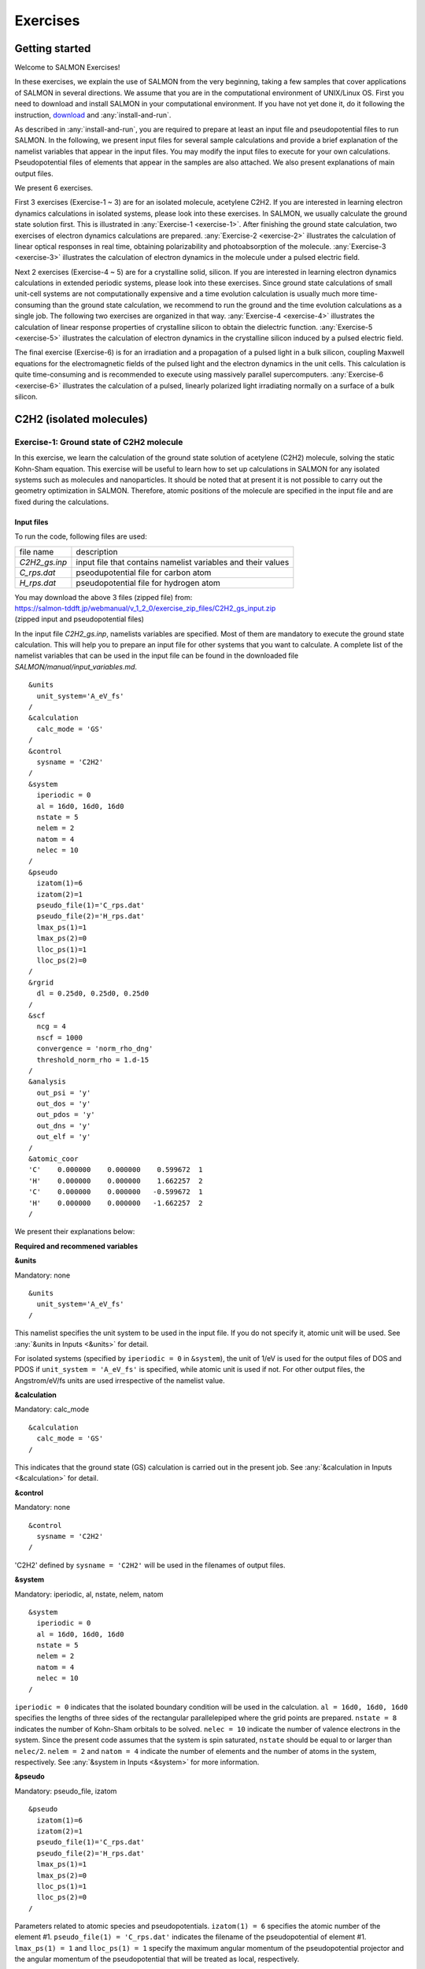 .. _Exercises:

Exercises
====================

Getting started
---------------

Welcome to SALMON Exercises!

In these exercises, we explain the use of SALMON from the very
beginning, taking a few samples that cover applications of SALMON in
several directions. We assume that you are in the computational
environment of UNIX/Linux OS. First you need to download and install
SALMON in your computational environment. If you have not yet done it,
do it following the instruction, `download <http://salmon-tddft.jp/download.html>`_
and :any:`install-and-run`.

As described in :any:`install-and-run`, you are required
to prepare at least an input file and pseudopotential files to run
SALMON. In the following, we present input files for several sample
calculations and provide a brief explanation of the namelist variables
that appear in the input files. You may modify the input files to
execute for your own calculations. Pseudopotential files of elements
that appear in the samples are also attached. We also present
explanations of main output files.

We present 6 exercises.

First 3 exercises (Exercise-1 ~ 3) are for an isolated molecule,
acetylene C2H2. If you are interested in learning electron dynamics
calculations in isolated systems, please look into these exercises. In
SALMON, we usually calculate the ground state solution first. This is
illustrated in :any:`Exercise-1 <exercise-1>`.
After finishing the ground state calculation, two exercises of electron
dynamics calculations are prepared.
:any:`Exercise-2 <exercise-2>`
illustrates the calculation of linear optical responses in real time,
obtaining polarizability and photoabsorption of the molecule.
:any:`Exercise-3 <exercise-3>`
illustrates the calculation of electron dynamics in the molecule under a
pulsed electric field.

Next 2 exercises (Exercise-4 ~ 5) are for a crystalline solid, silicon.
If you are interested in learning electron dynamics calculations in
extended periodic systems, please look into these exercises. Since
ground state calculations of small unit-cell systems are not
computationally expensive and a time evolution calculation is usually
much more time-consuming than the ground state calculation, we recommend
to run the ground and the time evolution calculations as a single job.
The following two exercises are organized in that way.
:any:`Exercise-4 <exercise-4>`
illustrates the calculation of linear response properties of crystalline
silicon to obtain the dielectric function.
:any:`Exercise-5 <exercise-5>`
illustrates the calculation of electron dynamics in the crystalline
silicon induced by a pulsed electric field.

The final exercise (Exercise-6) is for an irradiation and a propagation
of a pulsed light in a bulk silicon, coupling Maxwell equations for the
electromagnetic fields of the pulsed light and the electron dynamics in
the unit cells. This calculation is quite time-consuming and is
recommended to execute using massively parallel supercomputers.
:any:`Exercise-6 <exercise-6>`
illustrates the calculation of a pulsed, linearly polarized light
irradiating normally on a surface of a bulk silicon.

C2H2 (isolated molecules)
-------------------------

.. _exercise-1:

Exercise-1: Ground state of C2H2 molecule
~~~~~~~~~~~~~~~~~~~~~~~~~~~~~~~~~~~~~~~~~

In this exercise, we learn the calculation of the ground state solution
of acetylene (C2H2) molecule, solving the static Kohn-Sham equation.
This exercise will be useful to learn how to set up calculations in
SALMON for any isolated systems such as molecules and nanoparticles. It
should be noted that at present it is not possible to carry out the
geometry optimization in SALMON. Therefore, atomic positions of the
molecule are specified in the input file and are fixed during the
calculations.

Input files
^^^^^^^^^^^

To run the code, following files are used:

+-----------------------------------+-----------------------------------+
| file name                         | description                       |
+-----------------------------------+-----------------------------------+
| *C2H2_gs.inp*                     | input file that contains namelist |
|                                   | variables and their values        |
+-----------------------------------+-----------------------------------+
| *C_rps.dat*                       | pseodupotential file for carbon   |
|                                   | atom                              |
+-----------------------------------+-----------------------------------+
| *H_rps.dat*                       | pseudopotential file for hydrogen |
|                                   | atom                              |
+-----------------------------------+-----------------------------------+

| You may download the above 3 files (zipped file) from: 
| https://salmon-tddft.jp/webmanual/v_1_2_0/exercise_zip_files/C2H2_gs_input.zip
| (zipped input and pseudopotential files)


In the input file *C2H2_gs.inp*, namelists variables are specified.
Most of them are mandatory to execute the ground state calculation.
This will help you to prepare an input file for other systems that you
want to calculate. A complete list of the namelist variables that can be
used in the input file can be found in the downloaded file
*SALMON/manual/input_variables.md*.

::

   &units
     unit_system='A_eV_fs'
   /
   &calculation
     calc_mode = 'GS'
   /
   &control
     sysname = 'C2H2'
   /
   &system
     iperiodic = 0
     al = 16d0, 16d0, 16d0
     nstate = 5
     nelem = 2
     natom = 4
     nelec = 10
   /
   &pseudo
     izatom(1)=6
     izatom(2)=1
     pseudo_file(1)='C_rps.dat'
     pseudo_file(2)='H_rps.dat'
     lmax_ps(1)=1
     lmax_ps(2)=0
     lloc_ps(1)=1
     lloc_ps(2)=0
   /
   &rgrid
     dl = 0.25d0, 0.25d0, 0.25d0
   /
   &scf
     ncg = 4
     nscf = 1000
     convergence = 'norm_rho_dng'
     threshold_norm_rho = 1.d-15
   /
   &analysis
     out_psi = 'y'
     out_dos = 'y'
     out_pdos = 'y'
     out_dns = 'y'
     out_elf = 'y'
   /
   &atomic_coor
   'C'    0.000000    0.000000    0.599672  1
   'H'    0.000000    0.000000    1.662257  2
   'C'    0.000000    0.000000   -0.599672  1
   'H'    0.000000    0.000000   -1.662257  2
   /


We present their explanations below:


**Required and recommened variables**

**&units**

Mandatory: none

::

   &units
     unit_system='A_eV_fs'
   /

This namelist specifies the unit system to be used in the input file. If
you do not specify it, atomic unit will be used.
See :any:`&units in Inputs <&units>` for detail.


For isolated systems (specified by ``iperiodic = 0`` in ``&system``),
the unit of 1/eV is used for the output files of DOS and PDOS if
``unit_system = 'A_eV_fs'`` is specified, while atomic unit is used if
not. For other output files, the Angstrom/eV/fs units are used
irrespective of the namelist value.

**&calculation**

Mandatory: calc_mode

::

   &calculation
     calc_mode = 'GS'
   /

This indicates that the ground state (GS) calculation is carried out in
the present job. See :any:`&calculation in Inputs <&calculation>` for detail.



**&control**

Mandatory: none

::

   &control
     sysname = 'C2H2'
   /

'C2H2' defined by ``sysname = 'C2H2'`` will be used in the filenames of
output files.

.. _exercise-1-&system:

**&system**

Mandatory: iperiodic, al, nstate, nelem, natom

::

   &system
     iperiodic = 0
     al = 16d0, 16d0, 16d0
     nstate = 5
     nelem = 2
     natom = 4
     nelec = 10
   /

``iperiodic = 0`` indicates that the isolated boundary condition will be
used in the calculation. ``al = 16d0, 16d0, 16d0`` specifies the lengths
of three sides of the rectangular parallelepiped where the grid points
are prepared. ``nstate = 8`` indicates the number of Kohn-Sham orbitals
to be solved. ``nelec = 10`` indicate the number of valence electrons in
the system. Since the present code assumes that the system is spin
saturated, ``nstate`` should be equal to or larger than ``nelec/2``.
``nelem = 2`` and ``natom = 4`` indicate the number of elements and the
number of atoms in the system, respectively.
See :any:`&system in Inputs <&system>` for more information.



.. _exercise-1-&pseudo:

**&pseudo**

Mandatory: pseudo_file, izatom

::

   &pseudo
     izatom(1)=6
     izatom(2)=1
     pseudo_file(1)='C_rps.dat'
     pseudo_file(2)='H_rps.dat'
     lmax_ps(1)=1
     lmax_ps(2)=0
     lloc_ps(1)=1
     lloc_ps(2)=0
   /

Parameters related to atomic species and pseudopotentials.
``izatom(1) = 6`` specifies the atomic number of the element #1.
``pseudo_file(1) = 'C_rps.dat'`` indicates the filename of the
pseudopotential of element #1. ``lmax_ps(1) = 1`` and ``lloc_ps(1) = 1``
specify the maximum angular momentum of the pseudopotential projector
and the angular momentum of the pseudopotential that will be treated as
local, respectively.

**&rgrid**

Mandatory: dl or num_rgrid

::

   &rgrid
     dl = 0.25d0, 0.25d0, 0.25d0
   /

``dl = 0.25d0, 0.25d0, 0.25d0`` specifies the grid spacings in three
Cartesian directions.
See :any:`&rgrid in Inputs <&rgrid>` for more information.



**&scf**

Mandatory: nscf

::
   
   &scf
     ncg = 4
     nscf = 1000
     convergence = 'norm_rho_dng'
     threshold_norm_rho = 1.d-15
   /

``ncg`` is the number of CG iterations in solving the Khon-Sham
equation. ``nscf`` is the number of scf iterations. For isolated systems
specified by ``&system/iperiodic = 0``, the scf loop in the ground state
calculation ends before the number of the scf iterations reaches
``nscf``, if a convergence criterion is satisfied. There are several
options for the convergence check. If the value of ``norm_rho_dng`` is
specified, the convergence is examined by the squared difference of the
electron density,

**&analysis**

The following namelists specify whether the output files are created or
not after the calculation.

::

   &analysis
     out_psi = 'y'
     out_dos = 'y'
     out_pdos = 'y'
     out_dns = 'y'
     out_elf = 'y'
   /

**&atomic_coor**

Mandatory: atomic_coor or atomic_red_coor (it may be provided as a
separate file)

::

   &atomic_coor
   'C'    0.000000    0.000000    0.599672  1
   'H'    0.000000    0.000000    1.662257  2
   'C'    0.000000    0.000000   -0.599672  1
   'H'    0.000000    0.000000   -1.662257  2
   /

Cartesian coordinates of atoms. The first column indicates the element.
Next three columns specify Cartesian coordinates of the atoms. The
number in the last column labels the element.


Output files
^^^^^^^^^^^^

After the calculation, following output files are created in the
directory that you run the code,

+-----------------------------------+-----------------------------------+
| file name                         | description                       |
+-----------------------------------+-----------------------------------+
| *C2H2_info.data*                  | information on ground state       |
|                                   | solution                          |
+-----------------------------------+-----------------------------------+
| *dns.cube*                        | a cube file for electron density  |
+-----------------------------------+-----------------------------------+
| *elf.cube*                        | electron localization function    |
|                                   | (ELF)                             |
+-----------------------------------+-----------------------------------+
| *psi1.cube*, *psi2.cube*, ...     | electron orbitals                 |
+-----------------------------------+-----------------------------------+
| *dos.data*                        | density of states                 |
+-----------------------------------+-----------------------------------+
| *pdos1.data*, *pdos2.data*, ...   | projected density of states       |
+-----------------------------------+-----------------------------------+
| *C2H2_gs.bin*                     | binary output file to be used in  |
|                                   | the real-time calculation         |
+-----------------------------------+-----------------------------------+

| You may download the above files (zipped file, except for the binary file *C2H2_gs.bin*) from:
| https://salmon-tddft.jp/webmanual/v_1_2_0/exercise_zip_files/C2H2_gs_output.zip
| (zipped output files)

Main results of the calculation such as orbital energies are included in
*C2H2_info.data*. Explanations of the *C2H2_info.data* and other output
files are below:


**C2H2_info.data**

Calculated orbital and total energies as well as parameters specified in
the input file are shown in this file.

::

    Total number of iteration =  49
    Number of states =  5
    Number of electrons =  5
    Total energy (eV) =  -339.7041368688747
    1-particle energies (eV)
        1       -18.4492      2       -13.9884      3       -12.3935      4        -7.3310
        5        -7.3310
    Size of the box (A) =    15.99999363   15.99999363   15.99999363
    Grid spacing (A)    =     0.24999990    0.24999990    0.24999990
    Number of atoms =        4
    iZatom(  1)     =        6
    iZatom(  2)     =        1
    Ref. and max angular momentum and pseudo-core radius of PP (A)
    (  1)   Ref, Max, Rps =   1   1   0.800
    (  2)   Ref, Max, Rps =   0   0   0.800

**dns.cube**

A cube file for electron density. For isolated systems (specified by
``iperiodic = 0`` in ``&system``), atomic unit is adopted in all cube
files.

**elf.cube**

A cube file for electron localization function (ELF).

**psi1.cube, psi2.cube, ...**

Cube files for electron orbitals. The number in the filename indicates
the index of the orbital..

**dos.data**

A file for density of states. The units used in this file are affected
by the input parameter, ``unit_energy`` in ``&unit``.

::

   # Density of States
   # Energy[eV]  DOS[1/eV]
   #-----------------------
    -21.22853    0.00000000
    -21.20073    0.00000000
    -21.17294    0.00000000
    -21.14514    0.00000000
    -21.11735    0.00000000

   ...

     -7.38656   13.67306519
     -7.35876   15.35302960
     -7.33097   15.95769122
     -7.30317   15.35301925
     -7.27538   13.67304675

   ...

     -4.66264    0.00000000
     -4.63484    0.00000000
     -4.60705    0.00000000
     -4.57925    0.00000000
     -4.55146    0.00000000

**pdos1.data, pdos2.data, ...**

Files for projected density of states. The units used in this file are
affected by the input parameter, ``unit_energy`` in ``&unit``. The
number in the filename indicates the order of atoms specified in
``&atomic_coor``.

::

   # Projected Density of States
   # Energy[eV]  PDOS(l=0)[1/eV] PDOS(l=1)[1/eV]
   #-----------------------
    -21.22853    0.00000000    0.00000000
    -21.20073    0.00000000    0.00000000
    -21.17294    0.00000000    0.00000000
    -21.14514    0.00000000    0.00000000
    -21.11735    0.00000000    0.00000000

   ...

     -7.38656    0.00000000   18.33035096
     -7.35876    0.00000000   20.58254071
     -7.33097    0.00000000   21.39316068
     -7.30317    0.00000000   20.58252684
     -7.27538    0.00000000   18.33032625

   ...

     -4.66264    0.00000000    0.00000000
     -4.63484    0.00000000    0.00000000
     -4.60705    0.00000000    0.00000000
     -4.57925    0.00000000    0.00000000
     -4.55146    0.00000000    0.00000000


We show several image that are created from the output files.


* **Highest occupied molecular orbital (HOMO)**

  The output files *psi1.cube*, *psi2.cube*, ... are used to create the image.

  .. image:: images/exercise1/HOMO.png
     :scale: 20%


* **Electron density**

  The output files *dns.cube*, ... are used to create the image.

  .. image:: images/exercise1/Dns.png
     :scale: 20%


* **Electron localization function**

  The output files *elf.cube*, ... are used to create the image.

  .. image:: images/exercise1/Elf.png
     :scale: 20%


.. _exercise-2:

Exercise-2: Polarizability and photoabsorption of C2H2 molecule
~~~~~~~~~~~~~~~~~~~~~~~~~~~~~~~~~~~~~~~~~~~~~~~~~~~~~~~~~~~~~~~

In this exercise, we learn the linear response calculation in the
acetylene (C2H2) molecule, solving the time-dependent Kohn-Sham
equation. The linear response calculation provides the polarizability
and the oscillator strength distribution of the molecule. This exercise
should be carried out after finishing the ground state calculation that
was explained in :any:`Exercise-1 <exercise-1>`.
In the calculation, an impulsive perturbation is applied to all electrons
in the C2H2 molecule along the molecular axis which we take *z* axis.
Then a time evolution calculation is carried out without any external fields.
During the calculation, the electric dipole moment is monitored. After
the time evolution calculation, a time-frequency Fourier transformation
is carried out for the electric dipole moment to obtain the
frequency-dependent polarizability. The imaginary part of the
frequency-dependent polarizability is proportional to the oscillator
strength distribution and the photoabsorption cross section.

.. _input-files-1:

Input files
^^^^^^^^^^^

To run the code, the input file *C2H2_rt_response.inp* that contains
namelist variables and their values for the linear response calculation
is required. The binary file *C2H2_gs.bin* that is created in the ground
state calculation and pseudopotential files are also required. The
pseudopotential files should be the same as those used in the ground
state calculation.

+-----------------------------------+-----------------------------------+
| file name                         | description                       |
+-----------------------------------+-----------------------------------+
| *C2H2_rt_response.inp*            | input file that contains namelist |
|                                   | variables and their values        |
+-----------------------------------+-----------------------------------+
| *C_rps.dat*                       | pseodupotential file for carbon   |
+-----------------------------------+-----------------------------------+
| *H_rps.dat*                       | pseudopotential file for hydrogen |
+-----------------------------------+-----------------------------------+
| *C2H2_gs.bin*                     | binary file created in the ground |
|                                   | state calculation                 |
+-----------------------------------+-----------------------------------+

| You may download the *C2H2_rt_response.inp* file (zipped file) from:
| https://salmon-tddft.jp/webmanual/v_1_2_0/exercise_zip_files/C2H2_rt_response_input.zip
| (zipped input file)

In the input file *C2H2_rt_response.inp*, namelists variables are specified.
Most of them are mandatory to execute the linear response calculation. 
This will help you to prepare the input file for other systems that you
want to calculate. A complete list of the namelist variables that can be
used in the input file can be found in the downloaded file
*SALMON/manual/input_variables.md*.


::

   &units
     unit_system='A_eV_fs'
   /
   &calculation
     calc_mode='RT'
   /
   &control
     sysname = 'C2H2'
   /
   &system
     iperiodic = 0
     al = 16d0, 16d0, 16d0
     nstate = 5
     nelem = 2
     natom = 4
     nelec = 10
   /
   &pseudo
     izatom(1)=6
     izatom(2)=1
     pseudo_file(1)='C_rps.dat'
     pseudo_file(2)='H_rps.dat'
     lmax_ps(1)=1
     lmax_ps(2)=0
     lloc_ps(1)=1
     lloc_ps(2)=0
   /
   &tgrid
     dt=1.25d-3
     nt=5000
   /
   &emfield
     ae_shape1 = 'impulse'
     epdir_re1 = 0.d0,0.d0,1.d0
   /
   &atomic_coor
   'C'    0.000000    0.000000    0.599672  1
   'H'    0.000000    0.000000    1.662257  2
   'C'    0.000000    0.000000   -0.599672  1
   'H'    0.000000    0.000000   -1.662257  2
   /

   

We present their explanations below:

**Required and recommended variables**


**&units**

Mandatory: none

::

   &units
     unit_system='A_eV_fs'
   /

This namelist specifies the unit system to be used in the input file. If
you do not specify it, atomic unit will be used.
See :any:`&units in Inputs <&units>` for detail.



**&calculation**

Mandatory: calc_mode

::
   
   &calculation
     calc_mode = 'RT'
   /

This indicates that the real time (RT) calculation is carried out in the
present job. See :any:`&calculation in Inputs <&calculation>` for detail.


     
**&control**

Mandatory: none

::
   
   &control
     sysname = 'C2H2'
   /

'C2H2' defined by ``sysname = 'C2H2'`` will be used in the filenames of
output files.

**&system**

Mandatory: iperiodic, al, nstate, nelem, natom

::
   
   &system
     iperiodic = 0
     al = 16d0, 16d0, 16d0
     nstate = 5
     nelem = 2
     natom = 4
     nelec = 10
   /

These namelists and their values should be the same as those used in the
ground state calculation. See :any:`&system in Exercise-1 <exercise-1-&system>`.

**&pseudo**

Mandatory: pseudo_file, izatom

::
   
   &pseudo
     izatom(1)=6
     izatom(2)=1
     pseudo_file(1)='C_rps.dat'
     pseudo_file(2)='H_rps.dat'
     lmax_ps(1)=1
     lmax_ps(2)=0
     lloc_ps(1)=1
     lloc_ps(2)=0
   /

These namelists and their values should be the same as those used in the
ground state calculation. See :any:`&pseudo in Exercise-1 <exercise-1-&pseudo>`.


**&tgrid**

Mandatory: dt, Nt

::
   
   &tgrid
     dt=1.25d-3
     nt=5000
   /

``dt=1.25d-3`` specifies the time step of the time evolution
calculation. ``nt=5000`` specifies the number of time steps in the
calculation.

**&emfield**

Mandatory: ae_shape1

::
   
   &emfield
     ae_shape1 = 'impulse'
     epdir_re1 = 0.d0,0.d0,1.d0
   /

``ae_shape1 = 'impulse'`` indicates that a weak impulse is applied to
all electrons at *t=0* ``epdir_re1(3)`` specify a unit vector that
indicates the direction of the impulse.
See :any:`&emfield in Inputs <&emfield>` for details.

**&atomic_coor**

Mandatory: atomic_coor or atomic_red_coor (it may be provided as a
separate file)

::
   
   &atomic_coor
   'C'    0.000000    0.000000    0.599672  1
   'H'    0.000000    0.000000    1.662257  2
   'C'    0.000000    0.000000   -0.599672  1
   'H'    0.000000    0.000000   -1.662257  2
   /

Cartesian coordinates of atoms. The first column indicates the element.
Next three columns specify Cartesian coordinates of the atoms. The
number in the last column labels the element. They must be the same as
those in the ground state calculation.

   
.. _output-files-1:

Output files
^^^^^^^^^^^^

After the calculation, following output files are created in the
directory that you run the code,

+-----------------------------------+-----------------------------------+
| file name                         | description                       |
+-----------------------------------+-----------------------------------+
| *C2H2_lr.data*                    | polarizability and oscillator     |
|                                   | strength distribution as          |
|                                   | functions of energy               |
+-----------------------------------+-----------------------------------+
| *C2H2_p.data*                     | components of dipole moment as    |
|                                   | functions of time                 |
+-----------------------------------+-----------------------------------+

| You may download the above files (zipped file) from:
| https://salmon-tddft.jp/webmanual/v_1_2_0/exercise_zip_files/C2H2_rt_response_output.zip
| (zipped output files)

Explanations of the output files are below:


**C2H2-p.data**

For time steps from 1 to nt,

-  1 column: time
-  2-4 columns: x,y,z components of the dipole moment
-  5 column: total energy of the system

::

     # time[fs],    dipoleMoment(x,y,z)[A],                        Energy[eV]
     0.12500E-02  0.20197641E-09  0.12143673E-09  0.27407578E-02 -0.33969042E+03
     0.25000E-02 -0.23127543E-09 -0.38283389E-09  0.54651286E-02 -0.33969040E+03
     0.37500E-02 -0.24342401E-08 -0.25180060E-08  0.81587485E-02 -0.33969039E+03
     0.50000E-02 -0.63429482E-08 -0.62611945E-08  0.10810857E-01 -0.33969038E+03
     0.62500E-02 -0.11655064E-07 -0.11294666E-07  0.13413805E-01 -0.33969038E+03

   ...

     0.62450E+01 -0.21648194E-05 -0.12589717E-05 -0.15217299E-02 -0.33969011E+03
     0.62463E+01 -0.22246530E-05 -0.12919132E-05 -0.14111473E-02 -0.33969011E+03
     0.62475E+01 -0.22836011E-05 -0.13244333E-05 -0.12951690E-02 -0.33969011E+03
     0.62488E+01 -0.23416512E-05 -0.13565206E-05 -0.11738782E-02 -0.33969011E+03
     0.62500E+01 -0.23987916E-05 -0.13881638E-05 -0.10473800E-02 -0.33969011E+03

**C2H2_lr.data**

For energy steps from 0 to nenergy,

-  1 column: energy
-  2-4 columns: x,y,z components of real part of the polarizability
   (time-frequency Fourier transformation of the dipole moment)
-  5-7 columns: x,y,z components of imaginary part of the polarizability
   (time-frequency Fourier transformation of the dipole moment)
-  8-10 columns: x,y,z components of power spectrum of the dipole moment

::

     # energy[eV], Re[alpha](x,y,z)[A**3], Im[alpha](x,y,z)[A**3], S(x,y,z)[1/eV]
     0.00000E+00  0.90041681E-02  0.42900323E-02  0.47230167E+01  0.00000000E+00  0.00000000E+00  0.00000000E+00  0.00000000E+00  0.00000000E+00  0.00000000E+00
     0.10000E-01  0.89986618E-02  0.42874031E-02  0.47230192E+01  0.25932415E-03  0.12379226E-03  0.18663776E-03  0.15045807E-07  0.71823406E-08  0.10828593E-07
     0.20000E-01  0.89821593E-02  0.42795232E-02  0.47230267E+01  0.51808569E-03  0.24731589E-03  0.37320742E-03  0.60117942E-07  0.28698192E-07  0.43306470E-07
     0.30000E-01  0.89547084E-02  0.42664157E-02  0.47230393E+01  0.77572398E-03  0.37030322E-03  0.55964230E-03  0.13502090E-06  0.64454205E-07  0.97410171E-07
     0.40000E-01  0.89163894E-02  0.42481186E-02  0.47230569E+01  0.10316824E-02  0.49248844E-03  0.74587862E-03  0.23942997E-06  0.11429535E-06  0.17310143E-06
     0.50000E-01  0.88673137E-02  0.42246853E-02  0.47230796E+01  0.12854100E-02  0.61360857E-03  0.93185683E-03  0.37289297E-06  0.17800571E-06  0.27032843E-06

   ...

  0.99601E+01  0.15674984E-03  0.37403402E-04 -0.44437601E+00 -0.10631864E-03 -0.14544171E-03  0.27060202E+01 -0.61438595E-05 -0.84046729E-05  0.15637340E+00
  0.99701E+01  0.15448331E-03  0.37400902E-04 -0.14920113E+00 -0.10649714E-03 -0.14698080E-03  0.25947889E+01 -0.61603535E-05 -0.85021406E-05  0.15009620E+00
  0.99801E+01  0.15224601E-03  0.37478652E-04  0.14911900E+00 -0.10665066E-03 -0.14847068E-03  0.24965858E+01 -0.61754213E-05 -0.85969375E-05  0.14456047E+00
  0.99901E+01  0.15003254E-03  0.37632621E-04  0.45012407E+00 -0.10678183E-03 -0.14990965E-03  0.24115316E+01 -0.61892122E-05 -0.86889561E-05  0.13977547E+00
  0.10000E+02  0.14783807E-03  0.37858911E-04  0.75334591E+00 -0.10689373E-03 -0.15129625E-03  0.23397373E+01 -0.62019000E-05 -0.87781030E-05  0.13574993E+00



.. _exercise-3:

Exercise-3: Electron dynamics in C2H2 molecule under a pulsed electric field
~~~~~~~~~~~~~~~~~~~~~~~~~~~~~~~~~~~~~~~~~~~~~~~~~~~~~~~~~~~~~~~~~~~~~~~~~~~~

In this exercise, we learn the calculation of the electron dynamics in
the acetylene (C2H2) molecule under a pulsed electric field, solving the
time-dependent Kohn-Sham equation. As outputs of the calculation, such
quantities as the total energy and the electric dipole moment of the
system as functions of time are calculated. This tutorial should be
carried out after finishing the ground state calculation that was
explained in :any:`Exercise-1 <exercise-1>`.
In the calculation, a pulsed electric field that has cos^2 envelope shape
is applied. The parameters that characterize the pulsed field such as
magnitude, frequency, polarization direction, and carrier envelope phase
are specified in the input file.

.. _input-files-2:

Input files
^^^^^^^^^^^

To run the code, following files are used. The *C2H2_gs.bin* file is
created in the ground state calculation. Pseudopotential files are
already used in the ground state calculation. Therefore,
*C2H2_rt_pulse.inp* that specifies namelist variables and their values
for the pulsed electric field calculation is the only file that the
users need to prepare.

+-----------------------------------+-----------------------------------+
| file name                         | description                       |
+-----------------------------------+-----------------------------------+
| *C2H2_rt_pulse.inp*               | input file that contain namelist  |
|                                   | variables and their values.       |
+-----------------------------------+-----------------------------------+
| *C_rps.dat*                       | pseodupotential file for Carbon   |
+-----------------------------------+-----------------------------------+
| *H_rps.dat*                       | pseudopotential file for Hydrogen |
+-----------------------------------+-----------------------------------+
| *C2H2_gs.bin*                     | binary file created in the ground |
|                                   | state calculation                 |
+-----------------------------------+-----------------------------------+

| You may download the *C2H2_rt_pulse.inp* file (zipped file) from:
| https://salmon-tddft.jp/webmanual/v_1_2_0/exercise_zip_files/C2H2_rt_pulse_input.zip

In the input file *C2H2_rt_pulse.inp*, namelists variables are specified.
Most of them are mandatory to execute the calculation of
electron dynamics induced by a pulsed electric field.
This will help you to prepare the input file for other systems and other
pulsed electric fields that you want to calculate. A complete list of
the namelist variables that can be used in the input file can be found
in the downloaded file *SALMON/manual/input_variables.md*.


::

   &units
     unit_system='A_eV_fs'
   /
   &calculation
     calc_mode='RT'
   /
   &control
     sysname = 'C2H2'
   /
   &system
     iperiodic = 0
     al = 16d0, 16d0, 16d0
     nstate = 5
     nelem = 2
     natom = 4
     nelec = 10
   /
   &pseudo
     izatom(1)=6
     izatom(2)=1
     pseudo_file(1)='C_rps.dat'
     pseudo_file(2)='H_rps.dat'
     lmax_ps(1)=1
     lmax_ps(2)=0
     lloc_ps(1)=1
     lloc_ps(2)=0
   /
   &tgrid
     dt=1.25d-3
     nt=4800
   /
   &emfield
     ae_shape1 = 'Ecos2'
     epdir_re1 = 0.d0,0.d0,1.d0
     rlaser_int_wcm2_1 = 1.d8
     omega1=9.28d0
     pulse_tw1=6.d0
     phi_cep1=0.75d0
   /
   &atomic_coor
   'C'    0.000000    0.000000    0.599672  1
   'H'    0.000000    0.000000    1.662257  2
   'C'    0.000000    0.000000   -0.599672  1
   'H'    0.000000    0.000000   -1.662257  2
   /
   


We present explanations of the namelist variables that appear in the input file below:


**required and recommended variables**

**&units**

Mandatory: none

::
   
   &units
     unit_system='A_eV_fs'
   /

This namelist specifies the unit system to be used in the input file. If
you do not specify it, atomic unit will be used.
See :any:`&units in Inputs <&units>` for detail.


**&calculation**

Mandatory: calc_mode

::
   
   &calculation
     calc_mode = 'RT'
   /

This indicates that the real time (RT) calculation is carried out in the
present job. See :any:`&calculation in Inputs <&calculation>` for detail.


**&control**

Mandatory: none

::
   
   &control
     sysname = 'C2H2'
   /

'C2H2' defined by ``sysname = 'C2H2'`` will be used in the filenames of
output files.

**&system**

Mandatory: iperiodic, al, nstate, nelem, natom

::
   
   &system
     iperiodic = 0
     al = 16d0, 16d0, 16d0
     nstate = 5
     nelem = 2
     natom = 4
     nelec = 10
   /

These namelists and their values should be the same as those used in the
ground state calculation.
See :any:`&system in Exercise-1 <exercise-1-&system>`.


**&pseudo**

Mandatory: pseudo_file, izatom

::
   
   &pseudo
     izatom(1)=6
     izatom(2)=1
     pseudo_file(1)='C_rps.dat'
     pseudo_file(2)='H_rps.dat'
     lmax_ps(1)=1
     lmax_ps(2)=0
     lloc_ps(1)=1
     lloc_ps(2)=0
   /

These namelists and their values should be the same as those used in the
ground state calculation.
See :any:`&pseudo in Exercise-1 <exercise-1-&pseudo>`.


**&tgrid**

Mandatory: dt, Nt

::
   
   &tgrid
     dt=1.25d-3
     nt=4800
   /

``dt=1.25d-3`` specifies the time step of the time evolution
calculation. ``Nt=4800`` specifies the number of time steps in the
calculation.

**&emfield**

Mandatory: ae_shape1, epdir_re1, {rlaser_int1 or amplitude1}, omega1,
pulse_tw1, phi_cep1

::
   
   &emfield
     ae_shape1 = 'Ecos2'
     epdir_re1 = 0.d0,0.d0,1.d0
     rlaser_int_wcm2_1 = 1.d8
     omega1=9.28d0
     pulse_tw1=6.d0
     phi_cep1=0.75d0
   /

``ae_shape1 = 'Ecos2'`` indicates that the envelope of the pulsed
electric field has a *cos^2* shape.

``epdir_re1 = 0.d0,0.d0,1.d0`` specifies the real part of the unit
polarization vector of the pulsed electric field. Using the real
polarization vector, it describes a linearly polarized pulse.

``laser_int_wcm2_1 = 1.d8`` specifies the maximum intensity of the
applied electric field in unit of W/cm^2.

``omega1=9.26d0`` specifies the average photon energy (frequency
multiplied with hbar).

``pulse_tw1=6.d0`` specifies the pulse duration. Note that it is not the
FWHM but a full duration of the cos^2 envelope.

``phi_cep1=0.75d0`` specifies the carrier envelope phase of the pulse.
As noted above, 'phi_cep1' must be 0.75 (or 0.25) if one employs 'Ecos2'
pulse shape, since otherwise the time integral of the electric field
does not vanish.

See :any:`&emfield in Inputs <&emfield>` for details.


**&atomic_coor**

Mandatory: atomic_coor or atomic_red_coor (it may be provided as a
separate file)

::
   
   &atomic_coor
   'C'    0.000000    0.000000    0.599672  1
   'H'    0.000000    0.000000    1.662257  2
   'C'    0.000000    0.000000   -0.599672  1
   'H'    0.000000    0.000000   -1.662257  2
   /

Cartesian coordinates of atoms. The first column indicates the element.
Next three columns specify Cartesian coordinates of the atoms. The
number in the last column labels the element. They must be the same as
those in the ground state calculation.



.. _output-files-2:

Output files
^^^^^^^^^^^^

After the calculation, following output files are created in the
directory that you run the code,

+-----------------------------------+-----------------------------------+
| file name                         | description                       |
+-----------------------------------+-----------------------------------+
| *C2H2_p.data*                     | components of the electric dipole |
|                                   | moment as functions of time       |
+-----------------------------------+-----------------------------------+
| *C2H2_ps.data*                    | power spectrum that is obtained   |
|                                   | by a time-frequency Fourier       |
|                                   | transformation of the electric    |
|                                   | dipole moment                     |
+-----------------------------------+-----------------------------------+

| You may download the above files (zipped file) from:
| https://salmon-tddft.jp/webmanual/v_1_2_0/exercise_zip_files/C2H2_rt_pulse_output.zip

Explanations of the files are described below:

**C2H2_p.data**

For time steps from 1 to nt,

-  1 column: time
-  2-4 columns: x,y,z components of the dipole moment
-  5 column: total energy of the system

::

     # time[fs],    dipoleMoment(x,y,z)[A],                        Energy[eV]
     0.12500E-02  0.18257556E-09  0.11097584E-09  0.48217422E-09 -0.33970414E+03
     0.25000E-02  0.91251666E-09  0.54016872E-09  0.19424475E-08 -0.33970414E+03
     0.37500E-02  0.24945802E-08  0.14520397E-08  0.43921301E-08 -0.33970414E+03
     0.50000E-02  0.50230110E-08  0.29055651E-08  0.78162260E-08 -0.33970414E+03
     0.62500E-02  0.83018473E-08  0.48072377E-08  0.12178890E-07 -0.33970413E+03

   ...

     0.59950E+01  0.10101410E-04  0.55756362E-05  0.32250943E-03 -0.33970394E+03
     0.59963E+01  0.10109316E-04  0.55775491E-05  0.38471398E-03 -0.33970394E+03
     0.59975E+01  0.10115053E-04  0.55780512E-05  0.44680913E-03 -0.33970394E+03
     0.59988E+01  0.10118632E-04  0.55771582E-05  0.50877609E-03 -0.33970394E+03
     0.60000E+01  0.10120064E-04  0.55748807E-05  0.57059604E-03 -0.33970394E+03

**C2H2_ps.data**

For energy steps from 0 to nenergy,

-  1 column: energy
-  2-4 columns: x,y,z components of the real part of the time-frequency
   Fourier transformation of the dipole moment
-  5-7 columns: x,y,z components of imaginary part of the time-frequency
   Fourier transformation of the dipole moment
-  8-10 columns: x,y,z components of power spectrum of the dipole moment

::

    # energy[eV], Re[alpha](x,y,z)[A*fs], Im[alpha](x,y,z)[A*fs], I(x,y,z)[A**2*fs**2]
     0.00000E+00  0.12836214E-01  0.60771681E-02 -0.28240863E-02  0.00000000E+00  0.00000000E+00  0.00000000E+00  0.16476838E-03  0.36931972E-04  0.79754632E-05
     0.10000E-01  0.12829079E-01  0.60737829E-02 -0.28241953E-02  0.35253318E-03  0.16719128E-03 -0.41437502E-04  0.16470954E-03  0.36918792E-04  0.79777964E-05
     0.20000E-01  0.12807693E-01  0.60636364E-02 -0.28245142E-02  0.70436985E-03  0.33405211E-03 -0.83009748E-04  0.16453313E-03  0.36879277E-04  0.79847710E-05
     0.30000E-01  0.12772113E-01  0.60467557E-02 -0.28250177E-02  0.10548158E-02  0.50025311E-03 -0.12484976E-03  0.16423951E-03  0.36813507E-04  0.79963126E-05
     0.40000E-01  0.12722434E-01  0.60231857E-02 -0.28256644E-02  0.14031812E-02  0.66546701E-03 -0.16708711E-03  0.16382925E-03  0.36721612E-04  0.80122973E-05
     0.50000E-01  0.12658789E-01  0.59929893E-02 -0.28263966E-02  0.17487830E-02  0.82936975E-03 -0.20984627E-03  0.16330319E-03  0.36603775E-04  0.80325532E-05

   ...

  0.99601E+01  0.38757368E-03  0.19783358E-03  0.11087376E+01 -0.27465428E-03 -0.29515838E-03  0.10183658E+01  0.22564833E-06  0.12625659E-06  0.22663679E+01
  0.99701E+01  0.38446279E-03  0.19754997E-03  0.10416956E+01 -0.27241140E-03 -0.29512921E-03  0.10381647E+01  0.22201960E-06  0.12612724E-06  0.21629157E+01
  0.99801E+01  0.38136406E-03  0.19733388E-03  0.97519659E+00 -0.27017795E-03 -0.29508231E-03  0.10542348E+01  0.21843467E-06  0.12601423E-06  0.20624194E+01
  0.99901E+01  0.37827032E-03  0.19718146E-03  0.90943725E+00 -0.26795413E-03 -0.29501502E-03  0.10666811E+01  0.21488785E-06  0.12591439E-06  0.19648847E+01
  0.10000E+02  0.37517469E-03  0.19708886E-03  0.84460457E+00 -0.26574105E-03 -0.29492512E-03  0.10756186E+01  0.21137435E-06  0.12582485E-06  0.18703122E+01



Crystalline silicon (periodic solids)
-------------------------------------

.. _exercise-4:

Exercise-4: Dielectric function of crystalline silicon
~~~~~~~~~~~~~~~~~~~~~~~~~~~~~~~~~~~~~~~~~~~~~~~~~~~~~~

In this exercise, we learn the linear response calculation of the
crystalline silicon of a diamond structure. Calculation is done in a
cubic unit cell that contains eight silicon atoms. Since the ground
state calculation costs much less computational time than the time
evolution calculation, both calculations are successively executed.
After finishing the ground state calculation, an impulsive perturbation
is applied to all electrons in the unit cell along *z* direction. Since
the dielectric function is isotropic in the diamond structure,
calculated dielectric function should not depend on the direction of the
perturbation. During the time evolution, electric current averaged over
the unit cell volume is calculated. A time-frequency Fourier
transformation of the electric current gives us a frequency-dependent
conductivity. The dielectric function may be obtained from the
conductivity using a standard relation.

.. _input-files-3:

Input files
^^^^^^^^^^^

To run the code, following files are used:

+-----------------------------------+-----------------------------------+
| file name                         | description                       |
+-----------------------------------+-----------------------------------+
| *Si_gs_rt_response.inp*           | input file that contain namelist  |
|                                   | variables and their values.       |
+-----------------------------------+-----------------------------------+
| *Si_rps.dat*                      | pseodupotential file of silicon   |
+-----------------------------------+-----------------------------------+

| You may download the above 2 files (zipped file) from:
| https://salmon-tddft.jp/webmanual/v_1_2_0/exercise_zip_files/Si_gs_rt_response_input.zip

In the input file *Si_gs_rt_response.inp*, namelists variables are specified.
Most of them are mandatory to execute the calculation.
This will help you to prepare the input file for other systems that you
want to calculate. A complete list of the namelist variables that can be
used in the input file can be found in the downloaded file
*SALMON/manual/input_variables.md*.

::

   &calculation
     calc_mode = 'GS_RT'
   /
   &control
     sysname = 'Si'
   /
   &units
     unit_system = 'a.u.'
   /
   &system
     iperiodic = 3
     al = 10.26d0, 10.26d0, 10.26d0
     nstate = 32
     nelec = 32
     nelem = 1
     natom = 8
   /
   &pseudo
     izatom(1) = 14
     pseudo_file(1) = './Si_rps.dat'
     lloc_ps(1) = 2
   /
   &functional
     xc = 'PZ'
   /
   &rgrid
     num_rgrid = 12, 12, 12
   /
   &kgrid
     num_kgrid = 4, 4, 4
   /
   &tgrid
     nt = 3000
     dt = 0.16
   /
   &propagation
     propagator = 'etrs'
   /
   &scf
     ncg = 5
     nscf = 120
   /
   &emfield
     trans_longi = 'tr'
     ae_shape1 = 'impulse'
     epdir_re1 = 0., 0., 1.
   /
   &analysis
     nenergy = 1000
     de = 0.001
   /
   &atomic_red_coor
     'Si'	.0	.0	.0	1
     'Si'	.25	.25	.25	1
     'Si'	.5	.0	.5	1
     'Si'	.0	.5	.5	1
     'Si'	.5	.5	.0	1
     'Si'	.75	.25	.75	1
     'Si'	.25	.75	.75	1
     'Si'	.75	.75	.25	1
   /


We present explanations of the namelist variables that appear in the input file below:


**&calculation**

Mandatory: calc_mode

::
   
   &calculation
     calc_mode = 'GS_RT'
   /

This indicates that the ground state (GS) and the real time (RT)
calculations are carried out sequentially in the present job.
See :any:`&calculation in Inputs <&calculation>` for detail.



**&control**

Mandatory: none

::
   
   &control
     sysname = 'Si'
   /

'Si' defined by ``sysname = 'C2H2'`` will be used in the filenames of
output files.

**&system**

Mandatory: periodic, al, state, nelem, natom

::
   
   &system
     iperiodic = 3
     al = 10.26d0,10.26d0,10.26d0
     nstate = 32
     nelec = 32
     nelem = 1
     natom = 8
   /

``iperiodic = 3`` indicates that three dimensional periodic boundary
condition (bulk crystal) is assumed. ``al = 10.26d0, 10.26d0, 10.26d0``
specifies the lattice constans of the unit cell. ``nstate = 32``
indicates the number of Kohn-Sham orbitals to be solved. ``nelec = 32``
indicate the number of valence electrons in the system. ``nelem = 1``
and ``natom = 8`` indicate the number of elements and the number of
atoms in the system, respectively.
See :any:`&system in Inputs <&system>` for more information.



**&pseudo**

::
   
   &pseudo
     izatom(1)=14
     pseudo_file(1) = './Si_rps.dat'
     lloc_ps(1)=2
   /

``izatom(1) = 14`` indicates the atomic number of the element #1.
``pseudo_file(1) = 'Si_rps.dat'`` indicates the pseudopotential filename
of element #1. ``lloc_ps(1) = 2`` indicate the angular momentum of the
pseudopotential that will be treated as local.

**&functional**

::
   
   &functional
     xc = 'PZ'
   /

This indicates that the adiabatic local density approximation with the
Perdew-Zunger functional is used. We note that meta-GGA functionals that
reasonably reproduce the band gap of various insulators may also be used
in the calculation of periodic systems.
See :any:`&functional in Inputs <&functional>` for detail.


**&rgrid**

Mandatory: dl or num_rgrid

::
   
   &rgrid
     num_rgrid = 12,12,12
   /

``num_rgrid=12,12,12`` specifies the number of the grids for each
Cartesian direction. See :any:`&rgrid in Inputs <&rgrid>` for more information.


**&kgrid**

Mandatory: none

  
This namelist provides grid spacing of k-space for periodic systems.

::
   
   &kgrid
     num_kgrid = 4,4,4
   /

**&tgrid**

::
   
   &tgrid
    nt=3000
    dt=0.16  
   /

``dt=0.16`` specifies the time step of the time evolution calculation.
``nt=3000`` specifies the number of time steps in the calculation.

**&propagation**

::
   
   &propagation
     propagator='etrs'
   /

``propagator = 'etrs'`` indicates the use of enforced time-reversal
symmetry propagator.
See :any:`&propagation in Inputs <&propagation>` for more information.



**&scf**

Mandatory: nscf

This namelists specify parameters related to the self-consistent field
calculation.

::
   
   &scf
     ncg = 5
     nscf = 120
   /

``ncg = 5`` is the number of conjugate-gradient iterations in solving
the Kohn-Sham equation. Usually this value should be 4 or 5.
``nscf = 120`` is the number of scf iterations.

**&emfield**

Mandatory:ae_shape1

::
   
   &emfield
     trans_longi = 'tr'
     ae_shape1 = 'impulse'
     epdir_re1 = 0.,0.,1.
   /

``as_shape1 = 'impulse'`` indicates that a weak impulsive field is
applied to all electrons at *t=0*

``epdir_re1(3)`` specify a unit vector that indicates the direction of
the impulse.

``trans_longi = 'tr'`` specifies the treatment of the polarization in
the time evolution calculation, transverse for 'tr' and longitudinal for
'lo'.

See :any:`&emfield in Inputs <&emfield>` for detail.



**&analysis**

::
   
   &analysis
    nenergy=1000
    de=0.001
   /

``nenergy=1000`` specifies the number of energy steps, and ``de=0.001``
specifies the energy spacing in the time-frequency Fourier
transformation.

**&atomic_red_coor**

Mandatory: atomic_coor or atomic_red_coor (they may be provided as a
separate file)

::
   
   &atomic_red_coor
    'Si'    .0      .0      .0      1
    'Si'    .25    .25    .25    1
    'Si'    .5      .0      .5      1
    'Si'    .0      .5      .5      1
    'Si'    .5      .5      .0      1
    'Si'    .75    .25   .75     1
    'Si'    .25    .75   .75     1
    'Si'    .75    .75   .25     1
   /

Cartesian coordinates of atoms are specified in a reduced coordinate
system. First column indicates the element, next three columns specify
reduced Cartesian coordinates of the atoms, and the last column labels
the element.



.. _output-files-3:

Output files
^^^^^^^^^^^^

After the calculation, following output files are created in the
directory that you run the code,

+-----------------------------------+-----------------------------------+
| file name                         | description                       |
+-----------------------------------+-----------------------------------+
| *Si_gs_info.data*                 | information of ground state       |
|                                   | calculation                       |
+-----------------------------------+-----------------------------------+
| *Si_eigen.data*                   | energy eigenvalues of orbitals    |
+-----------------------------------+-----------------------------------+
| *Si_k.data*                       | information on k-points           |
+-----------------------------------+-----------------------------------+
| *Si_rt.data*                      | electric field, vector potential, |
|                                   | and current as functions of time  |
+-----------------------------------+-----------------------------------+
| *Si_force.data*                   | force acting on atoms             |
+-----------------------------------+-----------------------------------+
| *Si_lr.data*                      | Fourier spectra of the dielectric |
|                                   | functions                         |
+-----------------------------------+-----------------------------------+
| *Si_gs_rt_response.out*           | standard output file              |
+-----------------------------------+-----------------------------------+

| You may download the above files (zipped file) from:
| https://salmon-tddft.jp/webmanual/v_1_2_0/exercise_zip_files/Si_gs_rt_response_output.zip

Explanations of the output files are described below:


**Si_gs_info.data**

Results of the ground state as well as input parameters are provided.

::

    #---------------------------------------------------------
    #grid information-----------------------------------------
    #aL =   10.2600000000000        10.2600000000000        10.2600000000000     
    #al(1),al(2),al(3) =   10.2600000000000        10.2600000000000     
      10.2600000000000     
    #aLx,aLy,aLz =   10.2600000000000        10.2600000000000     
      10.2600000000000     
    #bLx,bLy,bLz =  0.612396228769940       0.612396228769940     
     0.612396228769940     
    #Nd =           4
    #NLx,NLy,NLz=          12          12          12
    #NL =        1728
    #Hx,Hy,Hz =  0.855000000000000       0.855000000000000     
     0.855000000000000     
    #(pi/max(Hx,Hy,Hz))**2 =   13.5010490764192     
    #(pi/Hx)**2+(pi/Hy)**2+(pi/Hz)**2 =   40.5031472292576     
    #Hxyz =  0.625026375000000     
    #NKx,NKy,NKz=           4           4           4
    #NKxyz =          64
    #Sym=           1
    #NK =          64
    #NEwald, aEwald =           4  0.500000000000000     
    #---------------------------------------------------------
    #GS calc. option------------------------------------------
    #FSset_option =n
    #Ncg=           5
    #Nmemory_MB,alpha_MB =           8  0.750000000000000     
    #NFSset_start,NFSset_every =          75          25
    #Nscf=         120
    #Nscf_conv=         120
    #NI,NE=           8           1
    #Zatom=          14
    #Lref=           2
    #i,Kion(ia)(Rion(j,a),j=1,3)
    #           1           1
    #  0.000000000000000E+000  0.000000000000000E+000  0.000000000000000E+000
    #           2           1
    #   2.56500000000000        2.56500000000000        2.56500000000000     
    #           3           1
    #   5.13000000000000       0.000000000000000E+000   5.13000000000000     
    #           4           1
    #  0.000000000000000E+000   5.13000000000000        5.13000000000000     
    #           5           1
    #   5.13000000000000        5.13000000000000       0.000000000000000E+000
    #           6           1
    #   7.69500000000000        2.56500000000000        7.69500000000000     
    #           7           1
    #   2.56500000000000        7.69500000000000        7.69500000000000     
    #           8           1
    #   7.69500000000000        7.69500000000000        2.56500000000000     
    #---------------------------------------------------------
    #GS information-------------------------------------------
    #NB,Nelec=          32          32
    #Eall =  -31.2658878806236     
    #ddns(iter = Nscf_conv)  2.798849279746559E-010
    #ddns_abs_1e(iter = Nscf_conv)  2.364732236264119E-010
    #esp_var_ave(iter = Nscf_conv)  1.196976937606010E-009
    #esp_var_max(iter = Nscf_conv)  4.031276129792963E-009
    #NBoccmax is           16
    #---------------------------------------------------------
    #band information-----------------------------------------
    #Bottom of VB -0.194802063980608     
    #Top of VB  0.216731478175047     
    #Bottom of CB  0.255681914576368
    #Top of CB  0.533214678236198     
    #Fundamental gap  3.895043640132098E-002
    #Fundamental gap[eV]   1.05990369517819     
    #BG between same k-point  3.895043648321342E-002
    #BG between same k-point[eV]   1.05990369740661     
    #Physicaly upper bound of CB for DOS  0.454100922291231     
    #Physicaly upper bound of CB for eps(omega)  0.609752486428134     
    #---------------------------------------------------------
    #iter     total-energy          ddns/nelec         esp_var_ave         esp_var_max
        1   -0.2059780903E+02    0.5134199377E+00    0.1332473220E-01    0.1986049398E-01
        2   -0.2600097163E+02    0.3186108570E+00    0.1526707771E-01    0.2520724900E-01
        3   -0.2866336088E+02    0.1363849859E+00    0.6359704895E-02    0.1247448390E-01
        4   -0.3006244467E+02    0.1245614607E+00    0.5868323970E-02    0.1942874074E-01
        5   -0.3096872596E+02    0.7495214064E-01    0.2566344769E-02    0.1102001262E-01
   
   ...
   
      115   -0.3126588788E+02    0.1355175468E-09    0.1208579378E-08    0.4031265522E-08
      116   -0.3126588788E+02    0.1452261250E-09    0.1204317051E-08    0.4031272647E-08
      117   -0.3126588788E+02    0.1419175726E-09    0.1198067051E-08    0.4031255783E-08
      118   -0.3126588788E+02    0.1686476198E-09    0.1198945057E-08    0.4031251395E-08
      119   -0.3126588788E+02    0.2159059511E-09    0.1200809994E-08    0.4666412657E-08
      120   -0.3126588788E+02    0.2364732236E-09    0.1196976938E-08    0.4031276130E-08


**Si_eigen.data**

Orbital energies in the ground state calculation.

::

   # Ground state eigenenergies
   # ik: k-point index
   # ib: Band index
   # energy: Eigenenergy
   # occup: Occupation
   # 1:ik[none] 2:ib[none] 3:energy[a.u.] 4:occup[none]
        1      1 -1.38676447625070E-001  2.00000000000000E+000
        1      2 -1.10783431105032E-001  2.00000000000000E+000
        1      3 -1.10783428207470E-001  2.00000000000000E+000
        1      4 -1.10783427594037E-001  2.00000000000000E+000
        1      5 -1.57456296850928E-002  2.00000000000000E+000

   ...

       64     28  3.68051950109468E-001  0.00000000000000E+000
       64     29  4.91528586750629E-001  0.00000000000000E+000
       64     30  4.91528587785578E-001  0.00000000000000E+000
       64     31  4.91528588058071E-001  0.00000000000000E+000
       64     32  5.14831956233275E-001  0.00000000000000E+000

**Si_k.data**

Information on k-points.

::

   # k-point distribution
   # ik: k-point index
   # kx,ky,kz: Reduced coordinate of k-points
   # wk: Weight of k-point
   # 1:ik[none] 2:kx[none] 3:ky[none] 4:kz[none] 5:wk[none]
        1 -3.75000000000000E-001 -3.75000000000000E-001 -3.75000000000000E-001  1.00000000000000E+000
        2 -3.75000000000000E-001 -3.75000000000000E-001 -1.25000000000000E-001  1.00000000000000E+000
        3 -3.75000000000000E-001 -3.75000000000000E-001  1.25000000000000E-001  1.00000000000000E+000
        4 -3.75000000000000E-001 -3.75000000000000E-001  3.75000000000000E-001  1.00000000000000E+000
        5 -3.75000000000000E-001 -1.25000000000000E-001 -3.75000000000000E-001  1.00000000000000E+000

   ...

       60  3.75000000000000E-001  1.25000000000000E-001  3.75000000000000E-001  1.00000000000000E+000
       61  3.75000000000000E-001  3.75000000000000E-001 -3.75000000000000E-001  1.00000000000000E+000
       62  3.75000000000000E-001  3.75000000000000E-001 -1.25000000000000E-001  1.00000000000000E+000
       63  3.75000000000000E-001  3.75000000000000E-001  1.25000000000000E-001  1.00000000000000E+000
       64  3.75000000000000E-001  3.75000000000000E-001  3.75000000000000E-001  1.00000000000000E+000


**Si_rt.data**

Results of time evolution calculation. *Ac_ext_x,y,z* are applied vector
potential. For transverse calculation specified by trans_longi = 'tr',
*Ac_tot_x,y,z* are equal to *Ac_ext_x,y,z*. For longitudinal calculation
specified by ``trans_longi = 'lo'``, *Ac_tot_x,y,z* are the sum of
*Ac_ext_x,y,z* and the induced polarization. The same relation holds for
electric fields of *E_ext_x,y,z* and *E_tot_x,y,z*. *Jm_x,y,z* are
macroscopic current. *Eall* and *Eall-Eall0* are total energy and
electronic excitation energy, respectively. ''Tion' is the kinetic
energy of atoms. *Temperature_ion* is the temperature estimated from the
atomic motion.

::

   # Real time calculation
   # Ac_ext: External vector potential field
   # E_ext: External electric field
   # Ac_tot: Total vector potential field
   # E_tot: Total electric field
   # Jm: Matter current density
   # Eall: Total energy
   # Eall0: Initial energy
   # Tion: Kinetic energy of ions
   # 1:Time[a.u.] 2:Ac_ext_x[a.u.] 3:Ac_ext_y[a.u.] 4:Ac_ext_z[a.u.] 5:E_ext_x[a.u.] 6:E_ext_y[a.u.] 7:E_ext_z[a.u.] 8:Ac_tot_x[a.u.] 9:Ac_tot_y[a.u.] 10:Ac_tot_z[a.u.] 11:E_tot_x[a.u.] 12:E_tot_y[a.u.] 13:E_tot_z[a.u.] 14:Jm_x[a.u.] 15:Jm_y[a.u.] 16:Jm_z[a.u.] 17:Eall[a.u.] 18:Eall-Eall0[a.u.] 19:Tion[a.u.] 20:Temperature_ion[K]
         0.00000000  0.00000000000000E+000  0.00000000000000E+000  1.00000000000000E-002  0.00000000000000E+000  0.00000000000000E+000  0.00000000000000E+000  0.00000000000000E+000  0.00000000000000E+000  1.00000000000000E-002  0.00000000000000E+000  0.00000000000000E+000  0.00000000000000E+000 -8.65860214541267E-013  1.04880923197437E-012  2.79610491078699E-004 -3.12643773655041E+001  1.51051511945255E-003  0.00000000000000E+000  0.00000000000000E+000
         0.16000000  0.00000000000000E+000  0.00000000000000E+000  1.00000000000000E-002  0.00000000000000E+000  0.00000000000000E+000  0.00000000000000E+000  0.00000000000000E+000  0.00000000000000E+000  1.00000000000000E-002  0.00000000000000E+000  0.00000000000000E+000  0.00000000000000E+000 -7.80220609595942E-013  1.25669598865900E-012  2.77640461612200E-004 -3.12643780708603E+001  1.50980976327020E-003  0.00000000000000E+000  0.00000000000000E+000
         0.32000000  0.00000000000000E+000  0.00000000000000E+000  1.00000000000000E-002  0.00000000000000E+000  0.00000000000000E+000  0.00000000000000E+000  0.00000000000000E+000  0.00000000000000E+000  1.00000000000000E-002  0.00000000000000E+000  0.00000000000000E+000  0.00000000000000E+000 -6.65469342838961E-013  1.44166600383436E-012  2.72256619397668E-004 -3.12643780794812E+001  1.50980114240440E-003  0.00000000000000E+000  0.00000000000000E+000
         0.48000000  0.00000000000000E+000  0.00000000000000E+000  1.00000000000000E-002  0.00000000000000E+000  0.00000000000000E+000  0.00000000000000E+000  0.00000000000000E+000  0.00000000000000E+000  1.00000000000000E-002  0.00000000000000E+000  0.00000000000000E+000  0.00000000000000E+000 -5.07694047189471E-013  1.65330407801294E-012  2.65100129464106E-004 -3.12643780384343E+001  1.50984218925032E-003  0.00000000000000E+000  0.00000000000000E+000
         0.64000000  0.00000000000000E+000  0.00000000000000E+000  1.00000000000000E-002  0.00000000000000E+000  0.00000000000000E+000  0.00000000000000E+000  0.00000000000000E+000  0.00000000000000E+000  1.00000000000000E-002  0.00000000000000E+000  0.00000000000000E+000  0.00000000000000E+000 -3.21400178809861E-013  1.87627749522222E-012  2.57460045574299E-004 -3.12643779799564E+001  1.50990066720169E-003  0.00000000000000E+000  0.00000000000000E+000
   
   ...
   
       479.36000000  0.00000000000000E+000  0.00000000000000E+000  1.00000000000000E-002  0.00000000000000E+000  0.00000000000000E+000  0.00000000000000E+000  0.00000000000000E+000  0.00000000000000E+000  1.00000000000000E-002  0.00000000000000E+000  0.00000000000000E+000  0.00000000000000E+000 -7.94263263896610E-013  3.79557494087330E-012 -3.59285386087180E-006 -3.12643819342307E+001  1.50594639281820E-003  0.00000000000000E+000  0.00000000000000E+000
       479.52000000  0.00000000000000E+000  0.00000000000000E+000  1.00000000000000E-002  0.00000000000000E+000  0.00000000000000E+000  0.00000000000000E+000  0.00000000000000E+000  0.00000000000000E+000  1.00000000000000E-002  0.00000000000000E+000  0.00000000000000E+000  0.00000000000000E+000 -5.67828280529921E-013  3.78374121551490E-012 -2.90523320634650E-006 -3.12643819351033E+001  1.50594552028593E-003  0.00000000000000E+000  0.00000000000000E+000
       479.68000000  0.00000000000000E+000  0.00000000000000E+000  1.00000000000000E-002  0.00000000000000E+000  0.00000000000000E+000  0.00000000000000E+000  0.00000000000000E+000  0.00000000000000E+000  1.00000000000000E-002  0.00000000000000E+000  0.00000000000000E+000  0.00000000000000E+000 -3.61839313869103E-013  3.74173331529800E-012 -2.24958911411780E-006 -3.12643819359872E+001  1.50594463632103E-003  0.00000000000000E+000  0.00000000000000E+000
       479.84000000  0.00000000000000E+000  0.00000000000000E+000  1.00000000000000E-002  0.00000000000000E+000  0.00000000000000E+000  0.00000000000000E+000  0.00000000000000E+000  0.00000000000000E+000  1.00000000000000E-002  0.00000000000000E+000  0.00000000000000E+000  0.00000000000000E+000 -1.73847971134404E-013  3.66573716775167E-012 -1.63591499831827E-006 -3.12643819368722E+001  1.50594375133295E-003  0.00000000000000E+000  0.00000000000000E+000
       480.00000000  0.00000000000000E+000  0.00000000000000E+000  1.00000000000000E-002  0.00000000000000E+000  0.00000000000000E+000  0.00000000000000E+000  0.00000000000000E+000  0.00000000000000E+000  1.00000000000000E-002  0.00000000000000E+000  0.00000000000000E+000  0.00000000000000E+000  3.16688678319438E-016  3.55459629253500E-012 -1.06271326454723E-006 -3.12643819377811E+001  1.50594284247063E-003  0.00000000000000E+000  0.00000000000000E+000


**Si_force.data**

Force acting on each atom during time evolution.

::

   # Force calculatio
   # force: Force
   # time[a.u.] force[a.u.]
       0.000000E+000  -0.663815E-008   0.381467E-008   0.178186E-002   0.280496E-008   0.236613E-009   0.178187E-002   0.190620E-008   0.346038E-008   0.178186E-002  -0.255965E-008   0.162582E-008   0.178187E-002  -0.713246E-009  -0.607621E-008   0.178187E-002  -0.124821E-008   0.434748E-008   0.178187E-002  -0.932639E-008  -0.112168E-007   0.178187E-002  -0.505708E-008  -0.289586E-008   0.178187E-002
       0.160000E+001  -0.131290E-008   0.165516E-008   0.339940E-002  -0.941496E-009  -0.767670E-009   0.339940E-002   0.138786E-008   0.172143E-008   0.339940E-002  -0.451825E-009  -0.106362E-008   0.339940E-002   0.298232E-009   0.383164E-009   0.339940E-002  -0.296521E-009  -0.195556E-008   0.339940E-002   0.348404E-009  -0.849494E-009   0.339940E-002  -0.297429E-009   0.578589E-009   0.339940E-002
       0.320000E+001   0.615410E-008  -0.278186E-008   0.457711E-002  -0.486320E-008  -0.116861E-008   0.457711E-002  -0.112143E-008  -0.166802E-008   0.457711E-002   0.253122E-008  -0.368112E-008   0.457710E-002   0.935799E-009   0.830658E-008   0.457711E-002   0.621491E-009  -0.804263E-008   0.457710E-002   0.123310E-007   0.130141E-007   0.457711E-002   0.636436E-008   0.330898E-008   0.457710E-002
       0.480000E+001   0.635332E-008  -0.357991E-008   0.446307E-002  -0.388157E-008  -0.157542E-008   0.446307E-002  -0.193530E-008  -0.255271E-008   0.446308E-002   0.230966E-008  -0.227850E-008   0.446306E-002  -0.341100E-009   0.746659E-008   0.446307E-002   0.734950E-009  -0.635113E-008   0.446307E-002   0.943051E-008   0.126831E-007   0.446307E-002   0.494958E-008   0.330406E-008   0.446306E-002
       0.640000E+001   0.407644E-009   0.406484E-010   0.320569E-002   0.134973E-008  -0.648732E-009   0.320569E-002  -0.148635E-009  -0.650159E-009   0.320569E-002  -0.231759E-009   0.163276E-008   0.320569E-002  -0.961535E-009  -0.941812E-009   0.320569E-002   0.847442E-009   0.130553E-008   0.320569E-002  -0.264725E-008  -0.351407E-009   0.320569E-002  -0.141512E-008   0.421806E-009   0.320569E-002
   
   ...
   
       0.473600E+003   0.246506E-009   0.251205E-009  -0.148216E-003  -0.416554E-011   0.779853E-009  -0.148215E-003  -0.115879E-009   0.104374E-008  -0.148217E-003   0.913004E-009  -0.465967E-009  -0.148217E-003   0.176729E-009  -0.270103E-009  -0.148216E-003   0.962326E-009   0.799398E-009  -0.148218E-003   0.220066E-009  -0.152063E-008  -0.148216E-003   0.571304E-009  -0.132336E-008  -0.148217E-003
       0.475200E+003  -0.504521E-009  -0.437234E-010  -0.316399E-003  -0.459509E-009   0.105940E-008  -0.316398E-003   0.105290E-009   0.547364E-009  -0.316401E-003   0.181887E-009  -0.343314E-009  -0.316399E-003  -0.804290E-010  -0.500340E-009  -0.316400E-003   0.372911E-009   0.141733E-008  -0.316401E-003  -0.244574E-009  -0.259207E-008  -0.316400E-003   0.202885E-009  -0.147976E-008  -0.316400E-003
       0.476800E+003  -0.475521E-009  -0.161693E-009  -0.415900E-003  -0.925954E-009   0.240941E-009  -0.415900E-003   0.291237E-009  -0.453400E-009  -0.415902E-003  -0.580783E-009  -0.751060E-010  -0.415900E-003  -0.683807E-009  -0.202391E-010  -0.415902E-003  -0.618227E-011   0.138283E-008  -0.415902E-003  -0.274419E-009  -0.218740E-008  -0.415901E-003   0.175364E-009  -0.657477E-009  -0.415900E-003
       0.478400E+003   0.303920E-009  -0.402101E-009  -0.439830E-003  -0.134116E-008  -0.816066E-009  -0.439830E-003   0.318015E-009  -0.927198E-009  -0.439831E-003  -0.150791E-008  -0.169799E-009  -0.439831E-003  -0.702142E-009   0.881452E-009  -0.439831E-003  -0.618720E-009   0.779075E-009  -0.439831E-003   0.540736E-009   0.352559E-009  -0.439830E-003   0.382572E-009   0.794098E-009  -0.439830E-003
       0.480000E+003   0.957060E-009  -0.635421E-009  -0.336591E-003  -0.873698E-009  -0.134192E-008  -0.336592E-003  -0.660852E-010  -0.282862E-009  -0.336591E-003  -0.156118E-008  -0.398368E-009  -0.336593E-003  -0.480887E-010   0.961042E-009  -0.336592E-003  -0.121634E-008  -0.277887E-009  -0.336591E-003   0.104632E-008   0.244269E-008  -0.336591E-003   0.412975E-009   0.133042E-008  -0.336591E-003


**Si_lr_data**

In transverse calculation specified by ``trans_longi = 'tr'``,
time-frequency Fourier transformation of the macroscopic current gives
the conductivity of the system. Then the dielectric function is
calculated.

::

   # Fourier-transform spectra
   # sigma: Conductivity
   # eps: Dielectric constant
   # 1:Frequency[a.u.] 2:Re(sigma_x)[a.u.] 3:Re(sigma_y)[a.u.] 4:Re(sigma_z)[a.u.] 5:Im(sigma_x)[a.u.] 6:Im(sigma_y)[a.u.] 7:Im(sigma_z)[a.u.] 8:Re(eps_x)[none] 9:Re(eps_y)[none] 10:Re(eps_z)[none] 11:Im(eps_x)[none] 12:Im(eps_y)[none] 13:Im(eps_z)[none]
         0.00100000 -1.03308449903699E-010 -2.55685769383253E-011  3.36356888185559E-005  9.38757700305135E-010  2.38405472055867E-010 -1.31839196070590E-003 -1.17967771791178E-005 -2.99589151834528E-006  1.75674019932220E+001 -1.29821226908484E-006 -3.21304213888753E-007  4.22678531563230E-001
         0.00200000 -4.05463997396279E-010 -1.00459000515141E-010  1.32405016849080E-004  1.82449482725124E-009  4.64061580393162E-010 -2.62118275831395E-003 -1.14636390916102E-005 -2.91578490355285E-006  1.74693769944707E+001 -2.54760543103060E-006 -6.31202516010683E-007  8.31925256463007E-001
         0.00300000 -8.83952914849078E-010 -2.19401192737277E-010  2.90077713140610E-004  2.60896580505206E-009  6.65304400028214E-010 -3.89397682658909E-003 -1.09284104088247E-005 -2.78682055403947E-006  1.73110519888816E+001 -3.70269331121220E-006 -9.19025567056355E-007  1.21507468343022E+000
         0.00400000 -1.50380858485809E-009 -3.74177620806077E-010  4.96861248105049E-004  3.25293966934794E-009  8.32525470173577E-010 -5.12467699872510E-003 -1.02194113677943E-005 -2.61545590102370E-006  1.70996476112154E+001 -4.72435400259545E-006 -1.17551366466208E-006  1.56093564690028E+000
         0.00500000 -2.22112273174113E-009 -5.54404046892706E-010  7.40224957578435E-004  3.72943718693087E-009  9.58925096932178E-010 -6.30436402916416E-003 -9.37309797478928E-006 -2.41004163189201E-006  1.68445949756623E+001 -5.58229028540739E-006 -1.39336934467086E-006  1.86038823098578E+000
   
   ...
   
   
         0.99600000 -2.76735852669967E-009 -1.50791378263185E-009  4.18549443295463E-003 -3.48281730295103E-010 -2.38950132823120E-011  2.58042637047465E-002  4.39421415772947E-009  3.01479510783703E-010  6.74431785999496E-001 -3.49153141258183E-008 -1.90251038625021E-008  5.28077050691215E-002
         0.99700000 -2.79907084112808E-009 -1.43228946145853E-009  4.21502473100264E-003 -4.64190825344567E-010 -1.65916319932293E-010  2.58406831005378E-002  5.85074618562197E-009  2.09123968629867E-009  6.74299297121799E-001 -3.52800015701720E-008 -1.80528387158764E-008  5.31269437497179E-002
         0.99800000 -2.80549388829912E-009 -1.33123845334775E-009  4.22285528976820E-003 -5.93339164267705E-010 -2.85965452283521E-010  2.58784739372621E-002  7.47106196212637E-009  3.60074935500759E-009  6.74149805180691E-001 -3.53255270107077E-008 -1.67623605018579E-008  5.31723092405153E-002
         0.99900000 -2.78217278629315E-009 -1.21099840604532E-009  4.20947560905717E-003 -7.28526525583285E-010 -3.79100172729291E-010  2.59111098101567E-002  9.16409842129228E-009  4.76868195243629E-009  6.74065456552766E-001 -3.49968111569009E-008 -1.52330878716353E-008  5.29507813768946E-002
         1.00000000 -2.72693112746934E-009 -1.07872277288261E-009  4.17738539625698E-003 -8.61256547421816E-010 -4.42238226589537E-010  2.59324188318589E-002  1.08228689689459E-008  5.55732945516107E-009  6.74123614032074E-001 -3.42676271876120E-008 -1.35556301541920E-008  5.24945730883769E-002


**Si_gs_rt_response.out**

Standard output file.
   


      
.. _exercise-5:

Exercise-5: Electron dynamics in crystalline silicon under a pulsed electric field
~~~~~~~~~~~~~~~~~~~~~~~~~~~~~~~~~~~~~~~~~~~~~~~~~~~~~~~~~~~~~~~~~~~~~~~~~~~~~~~~~~

In this exercise, we learn the calculation of electron dynamics in a
unit cell of crystalline silicon of a diamond structure. Calculation is
done in a cubic unit cell that contains eight silicon atoms. Since the
ground state calculation costs much less computational time than the
time evolution calculation, both calculations are successively executed.
After finishing the ground state calculation, a pulsed electric field
that has cos^2 envelope shape is applied. The parameters that
characterize the pulsed field such as magnitude, frequency,
polarization, and carrier envelope phase are specified in the input
file.

.. _input-files-4:

Input files
^^^^^^^^^^^

To run the code, following files are used:

+-----------------------------------+-----------------------------------+
| file name                         | description                       |
+-----------------------------------+-----------------------------------+
| *Si_gs_rt_pulse.inp*              | input file that contain namelist  |
|                                   | variables and their values.       |
+-----------------------------------+-----------------------------------+
| *Si_rps.dat*                      | pseodupotential file for Carbon   |
+-----------------------------------+-----------------------------------+

| You may download the above 2 files (zipped file) from:
| https://salmon-tddft.jp/webmanual/v_1_2_0/exercise_zip_files/Si_gs_rt_pulse_input.zip

In the input file *Si_gs_rt_pulse.inp*, namelists variables are specified.
Most of them are mandatory to execute the calculation.
This will help you to prepare the input file for other systems that you
want to calculate. A complete list of the namelist variables that can be
used in the input file can be found in the downloaded file
*SALMON/manual/input_variables.md*.

::

   &calculation
     calc_mode = 'GS_RT'
   /
   &control
     sysname = 'Si'
   /
   &units
     unit_system = 'a.u.'
   /
   &system
     iperiodic = 3
     al = 10.26d0, 10.26d0, 10.26d0
     nstate = 32
     nelec = 32
     nelem = 1
     natom = 8
   /
   &pseudo
     izatom(1) = 14
     pseudo_file(1) = './Si_rps.dat'
     lloc_ps(1) = 2
   /
   &functional
     xc = 'PZ'
   /
   &rgrid
     num_rgrid = 12, 12, 12
   /
   &kgrid
     num_kgrid = 4, 4, 4
   /
   &tgrid
     nt = 3000
     dt = 0.16
   /
   &propagation
     propagator = 'etrs'
   /
   &scf
     ncg = 5
     nscf = 120
   /
   &emfield
     trans_longi = 'tr'
     ae_shape1 = 'Acos2'
     rlaser_int_wcm2_1 = 1d14
     pulse_tw1 = 441.195136248d0
     omega1 = 0.05696145187d0
     epdir_re1 = 0., 0., 1.
   /
   &atomic_red_coor
     'Si'	.0	.0	.0	1
     'Si'	.25	.25	.25	1
     'Si'	.5	.0	.5	1
     'Si'	.0	.5	.5	1
     'Si'	.5	.5	.0	1
     'Si'	.75	.25	.75	1
     'Si'	.25	.75	.75	1
     'Si'	.75	.75	.25	1
   /


We present explanations of the namelist variables that appear in the input file below:

XXXX hoge input exe5 XXXXX

**&calculation**

Mandatory: calc_mode

::
   
   &calculation
     calc_mode = 'GS_RT'
   /

This indicates that the ground state (GS) and the real time (RT)
calculations are carried out sequentially in the present job.
See :any:`&calculation in Inputs <&calculation>` for detail.



**&control**

Mandatory: none

::
   
   &control
     sysname = 'Si'
   /

'Si' defined by ``sysname = 'C2H2'`` will be used in the filenames of
output files.

**&system**

Mandatory: periodic, al, state, nelem, natom

::
   
   &system
     iperiodic = 3
     al = 10.26d0,10.26d0,10.26d0
     nstate = 32
     nelec = 32
     nelem = 1
     natom = 8
   /

``iperiodic = 3`` indicates that three dimensional periodic boundary
condition (bulk crystal) is assumed. ``al = 10.26d0, 10.26d0, 10.26d0``
specifies the lattice constans of the unit cell. ``nstate = 32``
indicates the number of Kohn-Sham orbitals to be solved. ``nelec = 32``
indicate the number of valence electrons in the system. ``nelem = 1``
and ``natom = 8`` indicate the number of elements and the number of
atoms in the system, respectively.
See :any:`&system Inputs <&system>` for more information.



**&pseudo**

::
   
   &pseudo
     izatom(1)=14
     pseudo_file(1) = './Si_rps.dat'
     lloc_ps(1)=2
   /

``izatom(1) = 14`` indicates the atomic number of the element #1.
``pseudo_file(1) = 'Si_rps.dat'`` indicates the pseudopotential filename
of element #1. ``lloc_ps(1) = 2`` indicate the angular momentum of the
pseudopotential that will be treated as local.

**&functional**

::
   
   &functional
     xc = 'PZ'
   /

This indicates that the adiabatic local density approximation with the
Perdew-Zunger functional is used. We note that meta-GGA functionals that
reasonably reproduce the band gap of various insulators may also be used
in the calculation of periodic systems.
See :any:`&functional in Inputs <&functional>` for detail.



**&rgrid**

Mandatory: dl or num_rgrid

::
   
   &rgrid
     num_rgrid = 12,12,12
   /

``num_rgrid=12,12,12`` specifies the number of the grids for each
Cartesian direction.
See :any:`&rgrid in Inputs <&rgrid>` for more information.



**&kgrid**

Mandatory: none

This namelist provides grid spacing of k-space for periodic systems.

::
   
   &kgrid
     num_kgrid = 4,4,4
   /

**&tgrid**

::

   &tgrid
    nt=3000
    dt=0.16  
   /

``dt=0.16`` specifies the time step of the time evolution calculation.
``nt=3000`` specifies the number of time steps in the calculation.

**&propagation**

::
   
   &propagation
     propagator='etrs'
   /

``propagator = 'etrs'`` indicates the use of enforced time-reversal
symmetry propagator.
See :any:`&propagation in Inputs <&propagation>` for more information.



**&scf**

Mandatory: nscf

This namelists specify parameters related to the self-consistent field
calculation.

::
   
   &scf
     ncg = 5
     nscf = 120
   /

``ncg = 5`` is the number of conjugate-gradient iterations in solving
the Kohn-Sham equation. Usually this value should be 4 or 5.
``nscf = 120`` is the number of scf iterations.

**&emfield**

::

   &emfield
     trans_longi = 'tr'
     ae_shape1 = 'Acos2'
     rlaser_int_wcm2_1 = 1d14
     pulse_tw1 = 441.195136248d0
     omega1 = 0.05696145187d0
     epdir_re1 = 0.,0.,1.
   /

This namelist specifies the pulsed electric field applied to the system

``ae_shape1 = 'Acos2'`` specifies the envelope of the pulsed electric
field, cos^2 envelope for the vector potential.

``epdir_re1 = 0.,0.,1.`` specify the real part of the unit polarization
vector of the pulsed electric field. Specifying only the real part, it
describes a linearly polarized pulse.

``laser_int_wcm2_1 = 1d14`` specifies the maximum intensity of the
applied electric field in unit of W/cm^2.

``omega1=0.05696145187d0`` specifies the average photon energy
(frequency multiplied with hbar).

``pulse_tw1=441.195136248d0`` specifies the pulse duration. Note that it
is not the FWHM but a full duration of the cos^2 envelope.

``trans_longi = 'tr'`` specifies the treatment of the polarization in
the time evolution calculation, 'tr' indicating transverse.

See :any:`&emfield in Inputs <&emfield>` for detail.



**&atomic_red_coor**

Mandatory: atomic_coor or atomic_red_coor (they may be provided as a
separate file)

::
   
   &atomic_red_coor
    'Si'    .0      .0      .0      1
    'Si'    .25    .25    .25    1
    'Si'    .5      .0      .5      1
    'Si'    .0      .5      .5      1
    'Si'    .5      .5      .0      1
    'Si'    .75    .25   .75     1
    'Si'    .25    .75   .75     1
    'Si'    .75    .75   .25     1
   /

Cartesian coordinates of atoms are specified in a reduced coordinate
system. First column indicates the element, next three columns specify
reduced Cartesian coordinates of the atoms, and the last column labels
the element.



.. _output-files-4:

Output files
^^^^^^^^^^^^

After the calculation, following output files are created in the
directory that you run the code,

+-----------------------------------+-----------------------------------+
| file name                         | description                       |
+-----------------------------------+-----------------------------------+
| *Si_gs_info.data*                 | information of ground state       |
|                                   | calculation                       |
+-----------------------------------+-----------------------------------+
| *Si_eigen.data*                   | energy eigenvalues of orbitals    |
+-----------------------------------+-----------------------------------+
| *Si_k.data*                       | information on k-points           |
+-----------------------------------+-----------------------------------+
| *Si_rt.data*                      | electric field, vector potential, |
|                                   | and current as functions of time  |
+-----------------------------------+-----------------------------------+
| *Si_force.data*                   | force acting on atoms             |
+-----------------------------------+-----------------------------------+
| *Si_lr.data*                      | Fourier transformations of        |
|                                   | various quantities                |
+-----------------------------------+-----------------------------------+
| *Si_gs_rt_pulse.out*              | standard output file              |
+-----------------------------------+-----------------------------------+

| You may download the above files (zipped file) from:
| https://salmon-tddft.jp/webmanual/v_1_2_0/exercise_zip_files/Si_gs_rt_pulse_output.zip
	    
Explanations of the output files are described below:


**Si_gs_info.data**

Results of the ground state as well as input parameters are provided.

::

    #---------------------------------------------------------
    #grid information-----------------------------------------
    #aL =   10.2600000000000        10.2600000000000        10.2600000000000     
    #al(1),al(2),al(3) =   10.2600000000000        10.2600000000000        10.2600000000000
    #aLx,aLy,aLz =   10.2600000000000        10.2600000000000         10.2600000000000
    #bLx,bLy,bLz =  0.612396228769940       0.612396228769940        0.612396228769940
    #Nd =           4
    #NLx,NLy,NLz=          12          12          12
    #NL =        1728
    #Hx,Hy,Hz =  0.855000000000000       0.855000000000000       0.855000000000000
    #(pi/max(Hx,Hy,Hz))**2 =   13.5010490764192     
    #(pi/Hx)**2+(pi/Hy)**2+(pi/Hz)**2 =   40.5031472292576     
    #Hxyz =  0.625026375000000     
    #NKx,NKy,NKz=           4           4           4
    #NKxyz =          64
    #Sym=           1
    #NK =          64
    #NEwald, aEwald =           4  0.500000000000000     
    #---------------------------------------------------------
    #GS calc. option------------------------------------------
    #FSset_option =n
    #Ncg=           5
    #Nmemory_MB,alpha_MB =           8  0.750000000000000     
    #NFSset_start,NFSset_every =          75          25
    #Nscf=         120
    #Nscf_conv=         120
    #NI,NE=           8           1
    #Zatom=          14
    #Lref=           2
    #i,Kion(ia)(Rion(j,a),j=1,3)
    #           1           1
    #  0.000000000000000E+000  0.000000000000000E+000  0.000000000000000E+000
    #           2           1
    #   2.56500000000000        2.56500000000000        2.56500000000000     
    #           3           1
    #   5.13000000000000       0.000000000000000E+000   5.13000000000000     
    #           4           1
    #  0.000000000000000E+000   5.13000000000000        5.13000000000000     
    #           5           1
    #   5.13000000000000        5.13000000000000       0.000000000000000E+000
    #           6           1
    #   7.69500000000000        2.56500000000000        7.69500000000000     
    #           7           1
    #   2.56500000000000        7.69500000000000        7.69500000000000     
    #           8           1
    #   7.69500000000000        7.69500000000000        2.56500000000000     
    #---------------------------------------------------------
    #GS information-------------------------------------------
    #NB,Nelec=          32          32
    #Eall =  -31.2658878806236     
    #ddns(iter = Nscf_conv)  2.798849279746559E-010
    #ddns_abs_1e(iter = Nscf_conv)  2.364732236264119E-010
    #esp_var_ave(iter = Nscf_conv)  1.196976937606010E-009
    #esp_var_max(iter = Nscf_conv)  4.031276129792963E-009
    #NBoccmax is           16
    #---------------------------------------------------------
    #band information-----------------------------------------
    #Bottom of VB -0.194802063980608     
    #Top of VB  0.216731478175047     
    #Bottom of CB  0.255681914576368     
    #Top of CB  0.533214678236198     
    #Fundamental gap  3.895043640132098E-002
    #Fundamental gap[eV]   1.05990369517819     
    #BG between same k-point  3.895043648321342E-002
    #BG between same k-point[eV]   1.05990369740661     
    #Physicaly upper bound of CB for DOS  0.454100922291231     
    #Physicaly upper bound of CB for eps(omega)  0.609752486428134     
    #---------------------------------------------------------
    #iter     total-energy          ddns/nelec         esp_var_ave         esp_var_max
        1   -0.2059780903E+02    0.5134199377E+00    0.1332473220E-01    0.1986049398E-01
        2   -0.2600097163E+02    0.3186108570E+00    0.1526707771E-01    0.2520724900E-01
        3   -0.2866336088E+02    0.1363849859E+00    0.6359704895E-02    0.1247448390E-01
        4   -0.3006244467E+02    0.1245614607E+00    0.5868323970E-02    0.1942874074E-01
        5   -0.3096872596E+02    0.7495214064E-01    0.2566344769E-02    0.1102001262E-01
   
   ...
   
      115   -0.3126588788E+02    0.1355175468E-09    0.1208579378E-08    0.4031265522E-08
      116   -0.3126588788E+02    0.1452261250E-09    0.1204317051E-08    0.4031272647E-08
      117   -0.3126588788E+02    0.1419175726E-09    0.1198067051E-08    0.4031255783E-08
      118   -0.3126588788E+02    0.1686476198E-09    0.1198945057E-08    0.4031251395E-08
      119   -0.3126588788E+02    0.2159059511E-09    0.1200809994E-08    0.4666412657E-08
      120   -0.3126588788E+02    0.2364732236E-09    0.1196976938E-08    0.4031276130E-08


**Si_eigen.data**

Orbital energies in the ground state calculation.

::

   # Ground state eigenenergies
   # ik: k-point index
   # ib: Band index
   # energy: Eigenenergy
   # occup: Occupation
   # 1:ik[none] 2:ib[none] 3:energy[a.u.] 4:occup[none]
        1      1 -1.38676447625070E-001  2.00000000000000E+000
        1      2 -1.10783431105032E-001  2.00000000000000E+000
        1      3 -1.10783428207470E-001  2.00000000000000E+000
        1      4 -1.10783427594037E-001  2.00000000000000E+000
        1      5 -1.57456296850928E-002  2.00000000000000E+000
   
   ...
   
       64     28  3.68051950109468E-001  0.00000000000000E+000
       64     29  4.91528586750629E-001  0.00000000000000E+000
       64     30  4.91528587785578E-001  0.00000000000000E+000
       64     31  4.91528588058071E-001  0.00000000000000E+000
       64     32  5.14831956233275E-001  0.00000000000000E+000


**Si_k.data**

Information on k-points.

::

   # k-point distribution
   # ik: k-point index
   # kx,ky,kz: Reduced coordinate of k-points
   # wk: Weight of k-point
   # 1:ik[none] 2:kx[none] 3:ky[none] 4:kz[none] 5:wk[none]
        1 -3.75000000000000E-001 -3.75000000000000E-001 -3.75000000000000E-001  1.00000000000000E+000
        2 -3.75000000000000E-001 -3.75000000000000E-001 -1.25000000000000E-001  1.00000000000000E+000
        3 -3.75000000000000E-001 -3.75000000000000E-001  1.25000000000000E-001  1.00000000000000E+000
        4 -3.75000000000000E-001 -3.75000000000000E-001  3.75000000000000E-001  1.00000000000000E+000
        5 -3.75000000000000E-001 -1.25000000000000E-001 -3.75000000000000E-001  1.00000000000000E+000
   
   ...
   
       60  3.75000000000000E-001  1.25000000000000E-001  3.75000000000000E-001  1.00000000000000E+000
       61  3.75000000000000E-001  3.75000000000000E-001 -3.75000000000000E-001  1.00000000000000E+000
       62  3.75000000000000E-001  3.75000000000000E-001 -1.25000000000000E-001  1.00000000000000E+000
       63  3.75000000000000E-001  3.75000000000000E-001  1.25000000000000E-001  1.00000000000000E+000
       64  3.75000000000000E-001  3.75000000000000E-001  3.75000000000000E-001  1.00000000000000E+000
   


**Si_rt.data**

Results of time evolution calculation. *Ac_ext_x,y,z* are applied vector
potential. For transverse calculation specified by trans_longi = 'tr',
*Ac_tot_x,y,z* are equal to *Ac_ext_x,y,z*. For longitudinal calculation
specified by ``trans_longi = 'lo'``, *Ac_tot_x,y,z* are the sum of
*Ac_ext_x,y,z* and the induced polarization. The same relation holds for
electric fields of *E_ext_x,y,z* and *E_tot_x,y,z*. *Jm_x,y,z* are
macroscopic current. *Eall* and *Eall-Eall0* are total energy and
electronic excitation energy, respectively. ''Tion' is the kinetic
energy of atoms. *Temperature_ion* is the temperature estimated from the
atomic motion.

::

   # Real time calculation
   # Ac_ext: External vector potential field
   # E_ext: External electric field
   # Ac_tot: Total vector potential field
   # E_tot: Total electric field
   # Jm: Matter current density
   # Eall: Total energy
   # Eall0: Initial energy
   # Tion: Kinetic energy of ions
   # 1:Time[a.u.] 2:Ac_ext_x[a.u.] 3:Ac_ext_y[a.u.] 4:Ac_ext_z[a.u.] 5:E_ext_x[a.u.] 6:E_ext_y[a.u.] 7:E_ext_z[a.u.] 8:Ac_tot_x[a.u.] 9:Ac_tot_y[a.u.] 10:Ac_tot_z[a.u.] 11:E_tot_x[a.u.] 12:E_tot_y[a.u.] 13:E_tot_z[a.u.] 14:Jm_x[a.u.] 15:Jm_y[a.u.] 16:Jm_z[a.u.] 17:Eall[a.u.] 18:Eall-Eall0[a.u.] 19:Tion[a.u.] 20:Temperature_ion[K]
         0.00000000  0.00000000000000E+000  0.00000000000000E+000  0.00000000000000E+000  0.00000000000000E+000  0.00000000000000E+000  3.77331308204139E-008  0.00000000000000E+000  0.00000000000000E+000  0.00000000000000E+000  0.00000000000000E+000  0.00000000000000E+000  3.77331308204139E-008 -8.70901886780464E-013  1.04477060852801E-012  2.05240902737187E-014 -3.12658878806237E+001 -1.13686837721616E-013  0.00000000000000E+000  0.00000000000000E+000
         0.16000000  0.00000000000000E+000  0.00000000000000E+000 -1.20746018625324E-008  0.00000000000000E+000  0.00000000000000E+000  2.89492697662796E-007  0.00000000000000E+000  0.00000000000000E+000 -1.20746018625324E-008  0.00000000000000E+000  0.00000000000000E+000  2.89492697662796E-007 -7.85903272323908E-013  1.25651122959738E-012 -3.36584280927329E-010 -3.12658878806202E+001  3.36797256750287E-012  0.00000000000000E+000  0.00000000000000E+000
         0.32000000  0.00000000000000E+000  0.00000000000000E+000 -9.26376632520948E-008  0.00000000000000E+000  0.00000000000000E+000  9.25330085901344E-007  0.00000000000000E+000  0.00000000000000E+000 -9.26376632520948E-008  0.00000000000000E+000  0.00000000000000E+000  9.25330085901344E-007 -6.72570067469639E-013  1.44513383464745E-012 -2.58015152519122E-009 -3.12658878805859E+001  3.76836339910369E-011  0.00000000000000E+000  0.00000000000000E+000
         0.48000000  0.00000000000000E+000  0.00000000000000E+000 -3.08180229350963E-007  0.00000000000000E+000  0.00000000000000E+000  1.97661471359977E-006  0.00000000000000E+000  0.00000000000000E+000 -3.08180229350963E-007  0.00000000000000E+000  0.00000000000000E+000  1.97661471359977E-006 -5.16188379881674E-013  1.65999923818627E-012 -8.55700433990977E-009 -3.12658878804485E+001  1.75052861095537E-010  0.00000000000000E+000  0.00000000000000E+000
         0.64000000  0.00000000000000E+000  0.00000000000000E+000 -7.25154371604021E-007  0.00000000000000E+000  0.00000000000000E+000  3.44304368307922E-006  0.00000000000000E+000  0.00000000000000E+000 -7.25154371604021E-007  0.00000000000000E+000  0.00000000000000E+000  3.44304368307922E-006 -3.31706377656679E-013  1.88556925268305E-012 -2.00507097518009E-008 -3.12658878800854E+001  5.38197042487809E-010  0.00000000000000E+000  0.00000000000000E+000
   
   ...
   
       479.36000000  0.00000000000000E+000  0.00000000000000E+000  0.00000000000000E+000  0.00000000000000E+000  0.00000000000000E+000  0.00000000000000E+000  0.00000000000000E+000  0.00000000000000E+000  0.00000000000000E+000  0.00000000000000E+000  0.00000000000000E+000  0.00000000000000E+000 -5.55195781926435E-013 -3.96119870066348E-012  8.12847438945111E-005 -5.27018855348676E+000  2.59956993271368E+001  0.00000000000000E+000  0.00000000000000E+000
       479.52000000  0.00000000000000E+000  0.00000000000000E+000  0.00000000000000E+000  0.00000000000000E+000  0.00000000000000E+000  0.00000000000000E+000  0.00000000000000E+000  0.00000000000000E+000  0.00000000000000E+000  0.00000000000000E+000  0.00000000000000E+000  0.00000000000000E+000 -3.02810565250972E-013 -3.64518553366057E-012  5.63898060743298E-005 -5.27028126908996E+000  2.59956066115336E+001  0.00000000000000E+000  0.00000000000000E+000
       479.68000000  0.00000000000000E+000  0.00000000000000E+000  0.00000000000000E+000  0.00000000000000E+000  0.00000000000000E+000  0.00000000000000E+000  0.00000000000000E+000  0.00000000000000E+000  0.00000000000000E+000  0.00000000000000E+000  0.00000000000000E+000  0.00000000000000E+000 -7.16671188540074E-014 -3.26226560875438E-012  2.80138979239849E-005 -5.27037369552727E+000  2.59955141850963E+001  0.00000000000000E+000  0.00000000000000E+000
       479.84000000  0.00000000000000E+000  0.00000000000000E+000  0.00000000000000E+000  0.00000000000000E+000  0.00000000000000E+000  0.00000000000000E+000  0.00000000000000E+000  0.00000000000000E+000  0.00000000000000E+000  0.00000000000000E+000  0.00000000000000E+000  0.00000000000000E+000  1.25642145342234E-013 -2.83144546563755E-012 -1.41212701168313E-006 -5.27046577678837E+000  2.59954221038352E+001  0.00000000000000E+000  0.00000000000000E+000
       480.00000000  0.00000000000000E+000  0.00000000000000E+000  0.00000000000000E+000  0.00000000000000E+000  0.00000000000000E+000  0.00000000000000E+000  0.00000000000000E+000  0.00000000000000E+000  0.00000000000000E+000  0.00000000000000E+000  0.00000000000000E+000  0.00000000000000E+000  2.93865192596554E-013 -2.36028795847010E-012 -2.94243971611215E-005 -5.27055732569162E+000  2.59953305549319E+001  0.00000000000000E+000  0.00000000000000E+000


**Si_force.data**
   
Force acting on each atom during time evolution.
   
::

   # Force calculatio
   # force: Force
   # time[a.u.] force[a.u.]
       0.000000E+000  -0.663696E-008   0.381594E-008   0.147786E-006   0.280111E-008   0.228130E-009   0.152372E-006   0.190603E-008   0.347020E-008   0.144454E-006  -0.255639E-008   0.162309E-008   0.157887E-006  -0.715186E-009  -0.607023E-008   0.150657E-006  -0.125193E-008   0.434347E-008   0.154377E-006  -0.932342E-008  -0.112253E-007   0.150918E-006  -0.505492E-008  -0.289610E-008   0.158433E-006
       0.160000E+001  -0.131252E-008   0.164755E-008   0.796703E-004  -0.945892E-009  -0.762583E-009   0.796709E-004   0.139448E-008   0.172324E-008   0.796683E-004  -0.452537E-009  -0.106913E-008   0.796682E-004   0.302666E-009   0.384512E-009   0.796698E-004  -0.295296E-009  -0.194915E-008   0.796704E-004   0.357413E-009  -0.849344E-009   0.796713E-004  -0.289642E-009   0.582711E-009   0.796703E-004
       0.320000E+001   0.611719E-008  -0.279866E-008   0.299229E-003  -0.482069E-008  -0.108492E-008   0.299224E-003  -0.113705E-008  -0.180657E-008   0.299232E-003   0.249663E-008  -0.365775E-008   0.299214E-003   0.894693E-009   0.822775E-008   0.299225E-003   0.674776E-009  -0.800682E-008   0.299222E-003   0.122632E-007   0.130955E-007   0.299227E-003   0.634943E-008   0.330482E-008   0.299216E-003
       0.480000E+001   0.632236E-008  -0.360316E-008   0.625960E-003  -0.380678E-008  -0.149542E-008   0.625956E-003  -0.195847E-008  -0.271155E-008   0.625964E-003   0.224789E-008  -0.225876E-008   0.625950E-003  -0.416507E-009   0.737796E-008   0.625958E-003   0.788341E-009  -0.633137E-008   0.625955E-003   0.936024E-008   0.128155E-007   0.625960E-003   0.491902E-008   0.331005E-008   0.625950E-003
       0.640000E+001   0.402103E-009   0.205061E-010   0.102016E-002   0.136956E-008  -0.668489E-009   0.102016E-002  -0.133472E-009  -0.624741E-009   0.102016E-002  -0.272159E-009   0.161549E-008   0.102016E-002  -0.993343E-009  -0.896691E-009   0.102016E-002   0.819106E-009   0.130318E-008   0.102016E-002  -0.262966E-008  -0.314962E-009   0.102016E-002  -0.140244E-008   0.427951E-009   0.102016E-002
   
   ...
   
       0.473600E+003   0.597367E-009   0.387050E-009  -0.348389E-002   0.605905E-009  -0.465705E-009  -0.348389E-002  -0.641806E-009  -0.394485E-009  -0.348389E-002  -0.964505E-009   0.116781E-008  -0.348389E-002  -0.589312E-009   0.786468E-009  -0.348389E-002  -0.237343E-009   0.194589E-009  -0.348389E-002  -0.120897E-008  -0.693231E-009  -0.348389E-002   0.229921E-009  -0.733008E-009  -0.348389E-002
       0.475200E+003  -0.168428E-009  -0.115247E-008   0.473981E-002  -0.265453E-009  -0.760895E-010   0.473981E-002   0.442756E-009  -0.106813E-009   0.473981E-002   0.875680E-009   0.104699E-008   0.473981E-002  -0.870002E-009   0.234294E-009   0.473982E-002   0.694922E-009   0.543690E-009   0.473981E-002   0.694120E-009   0.135771E-009   0.473981E-002  -0.233819E-009   0.444395E-009   0.473981E-002
       0.476800E+003   0.102600E-008   0.751831E-009  -0.162791E-002   0.826826E-009   0.101675E-008  -0.162791E-002   0.656143E-009  -0.777523E-009  -0.162791E-002   0.379311E-010   0.158618E-008  -0.162791E-002  -0.375430E-009   0.123075E-008  -0.162791E-002   0.363301E-009  -0.428326E-009  -0.162792E-002   0.297257E-009  -0.713355E-009  -0.162791E-002  -0.253648E-010   0.813094E-010  -0.162791E-002
       0.478400E+003   0.101572E-008   0.116909E-008  -0.663462E-002  -0.435127E-010  -0.480843E-009  -0.663462E-002   0.122317E-008   0.313588E-009  -0.663462E-002  -0.951952E-010  -0.156395E-008  -0.663462E-002   0.528331E-009  -0.200449E-009  -0.663462E-002  -0.593208E-009   0.104932E-009  -0.663462E-002   0.293176E-009  -0.106265E-008  -0.663462E-002  -0.144531E-009   0.662959E-010  -0.663462E-002
       0.480000E+003   0.378024E-009  -0.244626E-009   0.169685E-002   0.792446E-009  -0.137457E-008   0.169684E-002  -0.267886E-009   0.231108E-009   0.169684E-002  -0.568326E-009   0.242847E-011   0.169684E-002   0.803904E-010  -0.153003E-009   0.169684E-002  -0.698906E-009  -0.493838E-009   0.169684E-002  -0.201697E-009  -0.515273E-009   0.169684E-002  -0.182781E-009  -0.848598E-009   0.169684E-002


**Si_lr_data**

Fourier transformations of various quantities.

::

   # Fourier-transform spectra
   # Jm: Matter current density
   # E_ext: External electric field
   # E_tot: Total electric potential field
   # 1:Frequency[a.u.] 2:Re(Jm_x)[a.u.] 3:Re(Jm_y)[a.u.] 4:Re(Jm_z)[a.u.] 5:Im(Jm_x)[a.u.] 6:Im(Jm_y)[a.u.] 7:Im(Jm_z)[a.u.] 8:Re(E_ext_x)[a.u.] 9:Re(E_ext_y)[a.u.] 10:Re(E_ext_z)[a.u.] 11:Im(E_ext_x)[a.u.] 12:Im(E_ext_y)[a.u.] 13:Im(E_ext_z)[a.u.] 14:Re(E_tot_x)[a.u.] 15:Re(E_tot_y)[a.u.] 16:Re(E_tot_z)[a.u.] 17:Im(E_tot_x)[a.u.] 18:Im(E_tot_y)[a.u.] 19:Im(E_tot_z)[a.u.]
         0.00036749 -2.84895463680408E-013  5.15173051622877E-014 -3.52107345483375E-005  4.48903005613079E-012 -2.32288812334531E-012  6.75568020279512E-004  0.00000000000000E+000  0.00000000000000E+000  4.97953467812365E-004  0.00000000000000E+000  0.00000000000000E+000  3.58501823355665E-004  0.00000000000000E+000  0.00000000000000E+000  4.97953467812365E-004  0.00000000000000E+000  0.00000000000000E+000  3.58501823355665E-004
         0.00073499 -1.13540774534206E-012  2.07937929182977E-013 -1.40798553922957E-004  8.90861768500183E-012 -4.65722890058464E-012  1.34678502951777E-003  0.00000000000000E+000  0.00000000000000E+000  4.63469055289272E-004  0.00000000000000E+000  0.00000000000000E+000  7.13528955721859E-004  0.00000000000000E+000  0.00000000000000E+000  4.63469055289272E-004  0.00000000000000E+000  0.00000000000000E+000  7.13528955721859E-004
         0.00110248 -2.53907962392519E-012  4.74814744878412E-013 -3.16626882537289E-004  1.31903398564115E-011 -7.01379574946040E-012  2.00927257456496E-003  0.00000000000000E+000  0.00000000000000E+000  4.07013867440069E-004  0.00000000000000E+000  0.00000000000000E+000  1.06169736359997E-003  0.00000000000000E+000  0.00000000000000E+000  4.07013867440069E-004  0.00000000000000E+000  0.00000000000000E+000  1.06169736359997E-003
         0.00146997 -4.47536487471274E-012  8.61226149017987E-013 -5.62456776380136E-004  1.72677949815665E-011 -9.40201922497097E-012  2.65859850138268E-003  0.00000000000000E+000  0.00000000000000E+000  3.30095592579552E-004  0.00000000000000E+000  0.00000000000000E+000  1.39980301776817E-003  0.00000000000000E+000  0.00000000000000E+000  3.30095592579552E-004  0.00000000000000E+000  0.00000000000000E+000  1.39980301776817E-003
         0.00183747 -6.91594776469286E-012  1.37951536625165E-012 -8.77930263458079E-004  2.10775706012377E-011 -1.18293542969418E-011  3.29025303683963E-003  0.00000000000000E+000  0.00000000000000E+000  2.34784059348594E-004  0.00000000000000E+000  0.00000000000000E+000  1.72490861730070E-003  0.00000000000000E+000  0.00000000000000E+000  2.34784059348594E-004  0.00000000000000E+000  0.00000000000000E+000  1.72490861730070E-003
   
   ...
   
   
         0.36602326 -1.34089639696033E-011 -1.39416295506675E-010  1.78132697555994E-003 -4.82428771517963E-011  2.46762847283247E-012 -1.61143602449332E-004  0.00000000000000E+000  0.00000000000000E+000  4.45170812023321E-006  0.00000000000000E+000  0.00000000000000E+000 -3.65224569772520E-004  0.00000000000000E+000  0.00000000000000E+000  4.45170812023321E-006  0.00000000000000E+000  0.00000000000000E+000 -3.65224569772520E-004
         0.36639076 -1.24360432096437E-011 -1.36245370206982E-010  1.73864190682382E-003 -5.21816299182567E-011 -3.50916159867163E-012 -7.77023817604767E-005  0.00000000000000E+000  0.00000000000000E+000  5.11905824950650E-006  0.00000000000000E+000  0.00000000000000E+000 -3.63173718411360E-004  0.00000000000000E+000  0.00000000000000E+000  5.11905824950650E-006  0.00000000000000E+000  0.00000000000000E+000 -3.63173718411360E-004
         0.36675825 -1.12274531733429E-011 -1.32788988742883E-010  1.69384196276721E-003 -5.60444962150072E-011 -9.12174813252230E-012 -2.15275586453434E-006  0.00000000000000E+000  0.00000000000000E+000  5.62963567554736E-006  0.00000000000000E+000  0.00000000000000E+000 -3.61035199699344E-004  0.00000000000000E+000  0.00000000000000E+000  5.62963567554736E-006  0.00000000000000E+000  0.00000000000000E+000 -3.61035199699344E-004
         0.36712574 -9.79019347225448E-012 -1.29082073143664E-010  1.64792403884542E-003 -5.98140679681705E-011 -1.43564301457731E-011  6.57920339739901E-005  0.00000000000000E+000  0.00000000000000E+000  5.97107609420323E-006  0.00000000000000E+000  0.00000000000000E+000 -3.58835797250056E-004  0.00000000000000E+000  0.00000000000000E+000  5.97107609420323E-006  0.00000000000000E+000  0.00000000000000E+000 -3.58835797250056E-004
         0.36749324 -8.13273340472761E-012 -1.25159803753324E-010  1.60180907923576E-003 -6.34737299655122E-011 -1.92028837998549E-011  1.26529960616246E-004  0.00000000000000E+000  0.00000000000000E+000  6.13554270900561E-006  0.00000000000000E+000  0.00000000000000E+000 -3.56603849256161E-004  0.00000000000000E+000  0.00000000000000E+000  6.13554270900561E-006  0.00000000000000E+000  0.00000000000000E+000 -3.56603849256161E-004


**Si_gs_rt_pulse.out**

Standard output file.


Maxwell + TDDFT multiscale simulation
-------------------------------------

.. _exercise-6:

Exercise-6: Pulsed-light propagation through a silicon thin film
~~~~~~~~~~~~~~~~~~~~~~~~~~~~~~~~~~~~~~~~~~~~~~~~~~~~~~~~~~~~~~~~

In this exercise, we learn the calculation of the propagation of a
pulsed light through a thin film of crystalline silicon. We consider a
silicon thin film of 53 nm thickness, and an irradiation of a few-cycle,
linearly polarized pulsed light normally on the thin film. First, to set
up initial orbitals, the ground state calculation is carried out. The
pulsed light locates in the vacuum region in front of the thin film. The
parameters that characterize the pulsed light such as magnitude and
frequency are specified in the input file. The calculation ends when the
reflected and transmitted pulses reach the vacuum region.

.. _input-files-5:

Input files
^^^^^^^^^^^

To run the code, following files are used:

+-----------------------------------+-----------------------------------+
| file name                         | description                       |
+-----------------------------------+-----------------------------------+
| *Si_gs_rt_multiscale.inp*         | input file that contain namelist  |
|                                   | variables and their values.       |
+-----------------------------------+-----------------------------------+
| *Si_rps.dat*                      | pseodupotential file for silicon  |
+-----------------------------------+-----------------------------------+

| You may download the above two files (zipped file) from:
| https://salmon-tddft.jp/webmanual/v_1_2_0/exercise_zip_files/Si_gs_rt_multiscale_input.zip

In the input file *Si_gs_rt_multiscale.inp*, namelists variables are specified.
Most of them are mandatory to execute the calculation.
This will help you to prepare the input file for other systems that you
want to calculate. A complete list of the namelist variables that can be
used in the input file can be found in the downloaded file
*SALMON/manual/input_variables.md*.

::

   &calculation
     calc_mode = 'GS_RT'
     use_ms_maxwell = 'y'
   /
   &control
     sysname = 'Si'
   /
   &system
     iperiodic = 3
     al = 10.26d0, 10.26d0, 10.26d0
     nstate = 32
     nelec = 32
     nelem = 1
     natom = 8
   /
   &pseudo
     izatom(1) = 14
     pseudo_file(1) = './Si_rps.dat'
     lloc_ps(1) = 2
   /
   &functional
     xc = 'PZ'
   /
   &rgrid
     num_rgrid = 12, 12, 12
   /
   &kgrid
     num_kgrid = 2, 2, 2
   /
   &tgrid
     nt = 4000
     dt = 0.08
   /
   &propagation
     propagator = 'middlepoint'
   /
   &scf
     ncg = 5
     nscf = 100
   /
   &emfield
     ae_shape1 = 'Acos2'
     rlaser_int_wcm2_1 = 1d12
     pulse_tw1 = 441.195136248d0
     omega1 = 0.05696145187d0
     epdir_re1 = 0., 0., 1.
   /
   &multiscale
     fdtddim = '1d'
     twod_shape = 'periodic'
     nx_m = 4
     ny_m = 1
     hx_m = 250d0
     nxvacl_m = -2000
     nxvacr_m = 256
   /
   &atomic_red_coor
     'Si'	.0	.0	.0	1
     'Si'	.25	.25	.25	1
     'Si'	.5	.0	.5	1
     'Si'	.0	.5	.5	1
     'Si'	.5	.5	.0	1
     'Si'	.75	.25	.75	1
     'Si'	.25	.75	.75	1
     'Si'	.75	.75	.25	1
   /


We present explanations of the namelist variables that appear in the input file below:


**&calculation**

Mandatory: calc_mode

::

    &calculation
      calc_mode = 'GS_RT'
      use_ms_maxwell = 'y'
    /

``calc_mode = 'GS_RT'`` indicates that the ground state (GS) and the
real time (RT) calculations are carried out sequentially in the present
job. ``use_ms_maxwell = 'y'`` indicates the multi-scale Maxwell - TDDFT
calculation.
See :any:`&calculation in Inputs <&calculation>` for detail.



**&control**

Mandatory: none

::
   
   &control
     sysname = 'Si'
   /

'Si' defined by ``sysname = 'C2H2'`` will be used in the filenames of
output files.

**&system**

::
   
    &system
      iperiodic = 3
      al = 10.26d0,10.26d0,10.26d0
      isym = 8 
      crystal_structure = 'diamond'
      nstate = 32
      nelec = 32
      nelem = 1
      natom = 8
    /

``iperiodic = 3`` indicates that three dimensional periodic boundary
condition (bulk crystal) is assumed. ``al = 10.26d0, 10.26d0, 10.26d0``
specifies the lattice constans of the unit cell. ``nstate = 32``
indicates the number of Kohn-Sham orbitals to be solved. ``nelec = 32``
indicate the number of valence electrons in the system. ``nelem = 1``
and ``natom = 8`` indicate the number of elements and the number of
atoms in the system, respectively. ``isym = 8`` and
``crystal_structure = 'diamond'``, which indicates that the spatial
symmetry of the unit cell is used in the calculation. Although the use
of the symmetry substantially reduces the computational cost, it should
be used very carefully. At present, the spatial symmetry has been
implemented only for the case of the diamond structure.
See :any:`&system in Inputs <&system>` for more information.



**&pseudo**

::
   
   &pseudo
     izatom(1)=14
     pseudo_file(1) = './Si_rps.dat'
     lloc_ps(1)=2
   /

``izatom(1) = 14`` indicates the atomic number of the element #1.
``pseudo_file(1) = 'Si_rps.dat'`` indicates the pseudopotential filename
of element #1. ``lloc_ps(1) = 2`` indicate the angular momentum of the
pseudopotential that will be treated as local.l

**&functional**

::
   
   &functional
     xc='PZ'
   /

This indicates that the adiabatic local density approximation with the
Perdew-Zunger functional is used. We note that meta-GGA functionals that
reasonably reproduce the band gap of various insulators may also be used
in the calculation of periodic systems.
See :any:`&functional in Inputs <&functional>` for detail.



**&rgrid**

Mandatory: dl or num_rgrid

::
   
   &rgrid
     num_rgrid = 12,12,12
   /

``num_rgrid=12,12,12`` specifies the number of the grids for each
Cartesian direction.
See :any:`&rgrid in Inputs <&rgrid>` for more information.


**&kgrid**

Mandatory: none

This namelist provides grid spacing of k-space for periodic systems.

::
   
   &kgrid
     num_kgrid = 2,2,2
   /

**&tgrid**

::
   
   &tgrid
     nt=4000
     dt=0.08  
   /

``dt=0.08`` specifies the time step of the time evolution calculation.
``nt=4000`` specifies the number of time steps in the calculation.

**&propagation**

::
   
   &propagation
     propagator='middlepoint'
   /

``propagator = 'middlepoint'`` indicates that Hamiltonian at midpoint of
two-times is used.
See :any:`&propagation in Inputs <&propagation>` for more information.



**&scf**

Mandatory: nscf

This namelists specify parameters related to the self-consistent field
calculation.

::
   
   &scf
     ncg = 5
     nscf = 120
   /

``ncg = 5`` is the number of conjugate-gradient iterations in solving
the Kohn-Sham equation. Usually this value should be 4 or 5.
``nscf = 120`` is the number of scf iterations.

**&emfield**

::
   
    &emfield
      ae_shape1 = 'Acos2'
      rlaser_int_wcm2_1 = 1d12
      pulse_tw1 = 441.195136248d0
      omega1 = 0.05696145187d0
      epdir_re1 = 0.,0.,1.
    /

This namelist specifies the pulsed electric field applied to the system

``ae_shape1 = 'Acos2'`` specifies the envelope of the pulsed electric
field, cos^2 envelope for the vector potential.

``epdir_re1 = 0.,0.,1.`` specify the real part of the unit polarization
vector of the pulsed electric field. Specifying only the real part, it
describes a linearly polarized pulse.

``laser_int_wcm2_1 = 1d12`` specifies the maximum intensity of the
applied electric field in unit of W/cm^2.

``omega1=0.05696145187d0`` specifies the average photon energy
(frequency multiplied with hbar).

``pulse_tw1=441.195136248d0`` specifies the pulse duration. Note that it
is not the FWHM but a full duration of the cos^2 envelope.

See :any:`&emfield in Inputs <&emfield>` for detail.



**&multiscale**

This namelist specifies information necessary for Maxwell - TDDFT
multiscale calculations.

::
   
   &multiscale
     fdtddim = '1D'
     twod_shape = 'periodic'
     nx_m  = 4
     ny_m  = 1
     hX_m = 250d0
     nxvacl_m = -2000
     nxvacr_m = 256
   /

``fdtddim`` specifies the spatial dimension of the macro system.
``fdtddim='1D'`` indicates that one-dimensional equation is solved for
the macroscopic vector potential.

``nx_m = 4`` specifies the number of the macroscopic grid points in for
x-direction in the spatial region where the material exists.

``hx_m = 250d0`` specifies the grid spacing of the macroscopic grid in
x-direction.

``nxvacl_m = -2000`` and ``nxvacr_m = 256`` indicate the number of grid
points in the vacuum region, ``nxvacl_m`` for the left and ``nxvacr_m``
for the right from the surface of the material.


**&atomic_red_coor**

Mandatory: atomic_coor or atomic_red_coor (they may be provided as a
separate file)

::
   
   &atomic_red_coor
    'Si'    .0     .0    .0      1
    'Si'    .25    .25   .25     1
    'Si'    .5     .0    .5      1
    'Si'    .0     .5    .5      1
    'Si'    .5     .5    .0      1
    'Si'    .75    .25   .75     1
    'Si'    .25    .75   .75     1
    'Si'    .75    .75   .25     1
   /

Cartesian coordinates of atoms are specified in a reduced coordinate
system. First column indicates the element, next three columns specify
reduced Cartesian coordinates of the atoms, and the last column labels
the element.



.. _output-files-5:

Output files
^^^^^^^^^^^^

After the calculation, new directory *multiscale/* is created, then,
following output files are created in the directory,

+-----------------------------------+-----------------------------------+
| file name                         | description                       |
+-----------------------------------+-----------------------------------+
| *Si_gs_info.data*                 | results of the ground state as    |
|                                   | well as input parameters          |
+-----------------------------------+-----------------------------------+
| *Si_eigen.data*                   | orbital energies in the ground    |
|                                   | state calculation                 |
+-----------------------------------+-----------------------------------+
| *Si_k.data*                       | information on k-points           |
+-----------------------------------+-----------------------------------+
| *RT_Ac/Si_Ac_xxxxxx.data*         | various quantities at a time as   |
|                                   | functions of macroscopic position |
+-----------------------------------+-----------------------------------+
| *RT_Ac/Si_Ac_vac.data*            | vector potential at vacuum        |
|                                   | position adjacent to the medium   |
+-----------------------------------+-----------------------------------+
| *Mxxxxxx/Si_Ac_M.data*            | various quantities at a           |
|                                   | macroscopic point as functions of |
|                                   | time                              |
+-----------------------------------+-----------------------------------+
| *Si_gs_rt_multiscale.out*         | standard output file              |
+-----------------------------------+-----------------------------------+

| You may download the above files (zipped file) from:
| https://salmon-tddft.jp/webmanual/v_1_2_0/exercise_zip_files/Si_gs_rt_multiscale_output.zip

Explanations of the output files are described below:


**Si_gs_info.data**

Results of the ground state as well as input parameters are provided.

::

    #---------------------------------------------------------
    #grid information-----------------------------------------
    #aL =   10.2600000000000        10.2600000000000        10.2600000000000     
    #al(1),al(2),al(3) =   10.2600000000000        10.2600000000000        10.2600000000000
    #aLx,aLy,aLz =   10.2600000000000        10.2600000000000     
      10.2600000000000     
    #bLx,bLy,bLz =  0.612396228769940       0.612396228769940       0.612396228769940
    #Nd =           4
    #NLx,NLy,NLz=          12          12          12
    #NL =        1728
    #Hx,Hy,Hz =  0.855000000000000       0.855000000000000       0.855000000000000
    #(pi/max(Hx,Hy,Hz))**2 =   13.5010490764192     
    #(pi/Hx)**2+(pi/Hy)**2+(pi/Hz)**2 =   40.5031472292576     
    #Hxyz =  0.625026375000000     
    #NKx,NKy,NKz=           2           2           2
    #NKxyz =           8
    #Sym=           1
    #NK =           8
    #NEwald, aEwald =           4  0.500000000000000     
    #---------------------------------------------------------
    #GS calc. option------------------------------------------
    #FSset_option =n
    #Ncg=           5
    #Nmemory_MB,alpha_MB =           8  0.750000000000000     
    #NFSset_start,NFSset_every =          75          25
    #Nscf=         100
    #Nscf_conv=         100
    #NI,NE=           8           1
    #Zatom=          14
    #Lref=           2
    #i,Kion(ia)(Rion(j,a),j=1,3)
    #           1           1
    #  0.000000000000000E+000  0.000000000000000E+000  0.000000000000000E+000
    #           2           1
    #   2.56500000000000        2.56500000000000        2.56500000000000     
    #           3           1
    #   5.13000000000000       0.000000000000000E+000   5.13000000000000     
    #           4           1
    #  0.000000000000000E+000   5.13000000000000        5.13000000000000     
    #           5           1
    #   5.13000000000000        5.13000000000000       0.000000000000000E+000
    #           6           1
    #   7.69500000000000        2.56500000000000        7.69500000000000     
    #           7           1
    #   2.56500000000000        7.69500000000000        7.69500000000000     
    #           8           1
    #   7.69500000000000        7.69500000000000        2.56500000000000     
    #---------------------------------------------------------
    #GS information-------------------------------------------
    #NB,Nelec=          32          32
    #Eall =  -31.2444435912435     
    #ddns(iter = Nscf_conv)  1.054470043491702E-009
    #ddns_abs_1e(iter = Nscf_conv)  7.414743076744689E-010
    #esp_var_ave(iter = Nscf_conv)  1.020334316849951E-008
    #esp_var_max(iter = Nscf_conv)  2.402374610033353E-008
    #NBoccmax is           16
    #---------------------------------------------------------
    #band information-----------------------------------------
    #Bottom of VB -0.171685135011666     
    #Top of VB  0.200444750626413     
    #Bottom of CB  0.279085896060740     
    #Top of CB  0.467391510426397     
    #Fundamental gap  7.864114543432713E-002
    #Fundamental gap[eV]   2.13995139310074     
    #BG between same k-point  7.864114544171730E-002
    #BG between same k-point[eV]   2.13995139330183     
    #Physicaly upper bound of CB for DOS  0.467391509327423     
    #Physicaly upper bound of CB for eps(omega)  0.639076644315190     
    #---------------------------------------------------------
    #iter     total-energy          ddns/nelec         esp_var_ave         esp_var_max
        1   -0.2036656319E+02    0.7386703002E+00    0.1069029083E+00    0.1685663917E+00
        2   -0.2528602134E+02    0.4434674022E+00    0.1251761861E+00    0.1947159558E+00
        3   -0.2862371415E+02    0.2037034214E+00    0.5065455837E-01    0.8653325118E-01
        4   -0.3011102231E+02    0.1582114006E+00    0.4920903464E-01    0.1181905324E+00
        5   -0.3087795790E+02    0.1077328223E+00    0.1964285309E-01    0.4585050374E-01
   
   ...
   
       96   -0.3124444359E+02    0.4299999378E-09    0.1045606891E-07    0.2402425601E-07
       97   -0.3124444359E+02    0.3271696693E-09    0.1042233851E-07    0.2402417900E-07
       98   -0.3124444359E+02    0.2672131350E-09    0.1041933599E-07    0.3916492026E-07
       99   -0.3124444359E+02    0.7129545698E-09    0.1020262421E-07    0.2402357654E-07
      100   -0.3124444359E+02    0.7414743077E-09    0.1020334317E-07    0.2402374610E-07


**Si_eigen.data**

Orbital energies in the ground state calculation.

::

   # Ground state eigenenergies
   # ik: k-point index
   # ib: Band index
   # energy: Eigenenergy
   # occup: Occupation
   # 1:ik[none] 2:ib[none] 3:energy[a.u.] 4:occup[none]
        1      1 -1.71685134987767E-001  2.00000000000000E+000
        1      2 -9.95580252948176E-002  2.00000000000000E+000
        1      3 -9.95580233898604E-002  2.00000000000000E+000
        1      4 -9.95580220480095E-002  2.00000000000000E+000
        1      5  2.73787456875120E-003  2.00000000000000E+000
   
   ...
   
        8     28  4.34674205363501E-001  0.00000000000000E+000
        8     29  4.40615204659137E-001  0.00000000000000E+000
        8     30  4.40615205419465E-001  0.00000000000000E+000
        8     31  4.40615206907897E-001  0.00000000000000E+000
        8     32  4.67391509348806E-001  0.00000000000000E+000


**Si_k.data**

Information on k-points. Note that diamond symmetry is used to reduce
the k-point in this calculation.

::

   # k-point distribution
   # ik: k-point index
   # kx,ky,kz: Reduced coordinate of k-points
   # wk: Weight of k-point
   # 1:ik[none] 2:kx[none] 3:ky[none] 4:kz[none] 5:wk[none]
        1 -2.50000000000000E-001 -2.50000000000000E-001 -2.50000000000000E-001  1.00000000000000E+000
        2 -2.50000000000000E-001 -2.50000000000000E-001  2.50000000000000E-001  1.00000000000000E+000
        3 -2.50000000000000E-001  2.50000000000000E-001 -2.50000000000000E-001  1.00000000000000E+000
        4 -2.50000000000000E-001  2.50000000000000E-001  2.50000000000000E-001  1.00000000000000E+000
        5  2.50000000000000E-001 -2.50000000000000E-001 -2.50000000000000E-001  1.00000000000000E+000
        6  2.50000000000000E-001 -2.50000000000000E-001  2.50000000000000E-001  1.00000000000000E+000
        7  2.50000000000000E-001  2.50000000000000E-001 -2.50000000000000E-001  1.00000000000000E+000
        8  2.50000000000000E-001  2.50000000000000E-001  2.50000000000000E-001  1.00000000000000E+000


**RT_Ac/Si_Ac_000000.data**

The number in the file name specifies the iteration number. Various
quantities at a time are shown as function of macroscopic position.

-  column 1-3: grid number of macroscopic coordinate in 3D format.
-  column 4-6: macroscopic vector potential
-  column 7-9: macroscopic electric field
-  column 10-12: macroscopic magnetic field
-  column 13-15: macroscopic current
-  column 16: electronic excitation energy per unit cell
-  column 17: energy absorbed by electrons per unit cell
-  column 18: energy of macroscopic electromagnetic fields per unit cell

::

   # Macroscopic field distribution
   # IX,IY,IZ: Coordinate
   # Ac: Vector potential field
   # E: Electric field
   # B: Magnetic field
   # Jm: Matter current density
   # Eex: Electron excitation energy
   # Eabs: Absorbed energy
   # Eemf: Total EM field energy
   # 1:Ix[none] 2:Iy[none] 3:Iz[none] 4:Ac_x[a.u.] 5:Ac_y[a.u.] 6:Ac_z[a.u.] 7:E_x[a.u.] 8:E_y[a.u.] 9:E_z[a.u.] 10:B_x[a.u.] 11:B_y[a.u.] 12:B_z[a.u.] 13:Jm_x[a.u.] 14:Jm_y[a.u.] 15:Jm_z[a.u.] 16:Eex[a.u./unitcell] 17:Eabs[a.u./unitcell] 18:Eemf[a.u./unitcell]
    -2000      1      1  0.00000000000000E+000  0.00000000000000E+000  0.00000000000000E+000  0.00000000000000E+000  0.00000000000000E+000  0.00000000000000E+000  0.00000000000000E+000  0.00000000000000E+000  0.00000000000000E+000  0.00000000000000E+000  0.00000000000000E+000  0.00000000000000E+000  0.00000000000000E+000  0.00000000000000E+000  0.00000000000000E+000
    -1999      1      1  0.00000000000000E+000  0.00000000000000E+000  0.00000000000000E+000  0.00000000000000E+000  0.00000000000000E+000  0.00000000000000E+000  0.00000000000000E+000  0.00000000000000E+000  0.00000000000000E+000  0.00000000000000E+000  0.00000000000000E+000  0.00000000000000E+000  0.00000000000000E+000  0.00000000000000E+000  0.00000000000000E+000
    -1998      1      1  0.00000000000000E+000  0.00000000000000E+000  0.00000000000000E+000  0.00000000000000E+000  0.00000000000000E+000  0.00000000000000E+000  0.00000000000000E+000  0.00000000000000E+000  0.00000000000000E+000  0.00000000000000E+000  0.00000000000000E+000  0.00000000000000E+000  0.00000000000000E+000  0.00000000000000E+000  0.00000000000000E+000
    -1997      1      1  0.00000000000000E+000  0.00000000000000E+000  0.00000000000000E+000  0.00000000000000E+000  0.00000000000000E+000  0.00000000000000E+000  0.00000000000000E+000  0.00000000000000E+000  0.00000000000000E+000  0.00000000000000E+000  0.00000000000000E+000  0.00000000000000E+000  0.00000000000000E+000  0.00000000000000E+000  0.00000000000000E+000
    -1996      1      1  0.00000000000000E+000  0.00000000000000E+000  0.00000000000000E+000  0.00000000000000E+000  0.00000000000000E+000  0.00000000000000E+000  0.00000000000000E+000  0.00000000000000E+000  0.00000000000000E+000  0.00000000000000E+000  0.00000000000000E+000  0.00000000000000E+000  0.00000000000000E+000  0.00000000000000E+000  0.00000000000000E+000
   
   ...
   
      252      1      1  0.00000000000000E+000  0.00000000000000E+000  0.00000000000000E+000  0.00000000000000E+000  0.00000000000000E+000  0.00000000000000E+000  0.00000000000000E+000  0.00000000000000E+000  0.00000000000000E+000  0.00000000000000E+000  0.00000000000000E+000  0.00000000000000E+000  0.00000000000000E+000  0.00000000000000E+000  0.00000000000000E+000
      253      1      1  0.00000000000000E+000  0.00000000000000E+000  0.00000000000000E+000  0.00000000000000E+000  0.00000000000000E+000  0.00000000000000E+000  0.00000000000000E+000  0.00000000000000E+000  0.00000000000000E+000  0.00000000000000E+000  0.00000000000000E+000  0.00000000000000E+000  0.00000000000000E+000  0.00000000000000E+000  0.00000000000000E+000
      254      1      1  0.00000000000000E+000  0.00000000000000E+000  0.00000000000000E+000  0.00000000000000E+000  0.00000000000000E+000  0.00000000000000E+000  0.00000000000000E+000  0.00000000000000E+000  0.00000000000000E+000  0.00000000000000E+000  0.00000000000000E+000  0.00000000000000E+000  0.00000000000000E+000  0.00000000000000E+000  0.00000000000000E+000
      255      1      1  0.00000000000000E+000  0.00000000000000E+000  0.00000000000000E+000  0.00000000000000E+000  0.00000000000000E+000  0.00000000000000E+000  0.00000000000000E+000  0.00000000000000E+000  0.00000000000000E+000  0.00000000000000E+000  0.00000000000000E+000  0.00000000000000E+000  0.00000000000000E+000  0.00000000000000E+000  0.00000000000000E+000
      256      1      1  0.00000000000000E+000  0.00000000000000E+000  0.00000000000000E+000  0.00000000000000E+000  0.00000000000000E+000  0.00000000000000E+000  0.00000000000000E+000  0.00000000000000E+000  0.00000000000000E+000  0.00000000000000E+000  0.00000000000000E+000  0.00000000000000E+000  0.00000000000000E+000  0.00000000000000E+000  0.00000000000000E+000


**RT_Ac/Si_Ac_vac.data**

Vector potentials at vacuum points adjacent to the medium are shown, L
for left and R for right adjacent point.

::

   # Ac vacuum region
   # Data of Ac field at the end of media
   # L:      0      1      1
   # R:      5      1      1
   # 1:Time[a.u.] 2:Ac_x(L)[a.u.] 3:Ac_y(L)[a.u.] 4:Ac_z(L)[a.u.] 5:Ac_x(R)[a.u.] 6:Ac_y(R)[a.u.] 7:Ac_z(R)[a.u.]
         0.00000000  0.00000000000000E+000   0.00000000000000E+000   0.00000000000000E+000   0.00000000000000E+000   0.00000000000000E+000   0.00000000000000E+000
         0.08000000  0.00000000000000E+000   0.00000000000000E+000   0.00000000000000E+000   0.00000000000000E+000   0.00000000000000E+000   0.00000000000000E+000
         0.16000000  0.00000000000000E+000   0.00000000000000E+000   0.00000000000000E+000   0.00000000000000E+000   0.00000000000000E+000   0.00000000000000E+000
         0.24000000  0.00000000000000E+000   1.02802304891111E-015   3.34045640443765E-016   0.00000000000000E+000   1.02802304891111E-015   3.34045640443765E-016
         0.32000000  0.00000000000000E+000   5.19696825069140E-015   1.73169501167652E-015   0.00000000000000E+000   5.19696825069140E-015   1.73169724492077E-015
   
   ...
   
       319.68000000  0.00000000000000E+000  -8.56815797183038E-007  -1.74158413235687E-001   0.00000000000000E+000  -8.00468477308030E-007  -1.58038091464266E-001
       319.76000000  0.00000000000000E+000  -8.57513903130219E-007  -1.74393964495627E-001   0.00000000000000E+000  -8.01174071107012E-007  -1.58187516982663E-001
       319.84000000  0.00000000000000E+000  -8.58202516138042E-007  -1.74627725814573E-001   0.00000000000000E+000  -8.01876269144167E-007  -1.58336335855095E-001
       319.92000000  0.00000000000000E+000  -8.58881726038604E-007  -1.74859695029779E-001   0.00000000000000E+000  -8.02575101929425E-007  -1.58484539522173E-001
       320.00000000  0.00000000000000E+000  -8.59551627002296E-007  -1.75089870177989E-001   0.00000000000000E+000  -8.03270602482416E-007  -1.58632119495344E-001


**M000001/Si_Ac_M.data**

The number in the file name specifies the macroscopic grid point in a
medium. Various quantities at a macroscopic point are shown as functions
of time.

::

   # Local variable at macro point
   # Macropoint:      1      1      1
   # Jm: Matter current density
   # Ac: External vector potential field
   # 1:Time[a.u.] 2:Ac_x[a.u.] 3:Ac_y[a.u.] 4:Ac_z[a.u.] 5:Jm_x[a.u.] 6:Jm_y[a.u.] 7:Jm_z[a.u.]
         0.00000000  0.00000000000000E+000   0.00000000000000E+000   0.00000000000000E+000   0.00000000000000E+000   0.00000000000000E+000   0.00000000000000E+000
         0.08000000  0.00000000000000E+000   0.00000000000000E+000   0.00000000000000E+000  -2.75496322261169E-012  -6.64693329538576E-012  -2.15985341184321E-012
         0.16000000  2.21567288859314E-013   5.34578094327944E-013   1.73705718053823E-013  -2.44154670033013E-012  -7.05287750131598E-012  -2.56975702246339E-012
         0.24000000  6.39495414253759E-013   1.63535423011393E-012   5.53749512919215E-013  -2.13170597168112E-012  -7.46016650418711E-012  -2.97426987823802E-012
         0.32000000  1.22886550624652E-012   3.33297163342029E-012   1.17193467844178E-012  -1.81810297340216E-012  -7.87600103950396E-012  -3.35839167619253E-012
   
   ...
   
        319.68000000  1.23027707032365E-003  -8.70482807641121E-007  -1.71017066989709E-001   1.02881666841023E-007   4.92374979404618E-010  -3.32578810347408E-005
       319.76000000  1.23227860920852E-003  -8.70992162244069E-007  -1.71172549338950E-001   9.87865048046008E-008   4.85608114795546E-010  -3.45948031169888E-005
       319.84000000  1.23427220321126E-003  -8.71495026996183E-007  -1.71326503499639E-001   9.45989194632210E-008   4.78870087348624E-010  -3.59262231464884E-005
       319.92000000  1.23625818911749E-003  -8.71991570086865E-007  -1.71478932689850E-001   9.03230551511057E-008   4.72163059159496E-010  -3.72519512786483E-005
       320.00000000  1.23823691081260E-003  -8.72481961985393E-007  -1.71629840326064E-001   8.59631416251532E-008   4.65489301170927E-010  -3.85718005737764E-005


**Si_gs_rt_multiscale.out**

Standard output file.

FDTD simulation
-------------------------------------

.. _exercise-7:

Exercise-7: Pulsed-light propagation through a dielectric shpere
~~~~~~~~~~~~~~~~~~~~~~~~~~~~~~~~~~~~~~~~~~~~~~~~~~~~~~~~~~~~~~~~

In this exercise, we learn the calculation of the propagation of a
pulsed light through a dielectric shpere.
   
